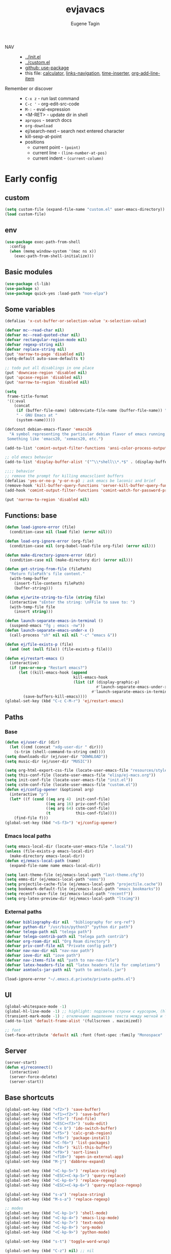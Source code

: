 #+TITLE: evjavacs
#+AUTHOR: Eugene Tagin
#+STARTUP: showall
#+LATEX_HEADER: \usepackage[english,russian]{babel}

- NAV ::
  - [[../init.el]]
  - [[../custom.el]]
  - [[https://github.com/jwiegley/use-package][github: use-package]]
  - this file: [[calculator]], [[links-navigation]], [[time-inserter]], [[org-add-line-item]]
- Remember or discover ::
  - =C-x z=   - run last command
  - =C-c '=   - org-edit-src-code
  - =M-:=     - eval-expression
  - <M-RET>   - update dir in shell
  - =apropos= - search docs
  - =org-download=
  - ej/search-next -- search next entered character
  - kill-sexp-at-point
  - positions
    - current point  - =(point)=
    - current line   - =(line-number-at-pos)=
    - current indent - =(current-column)=
* Early config
** custom
#+begin_src emacs-lisp
(setq custom-file (expand-file-name "custom.el" user-emacs-directory))
(load custom-file)
#+end_src
** env
#+begin_src emacs-lisp
(use-package exec-path-from-shell
  :config
  (when (memq window-system '(mac ns x))
    (exec-path-from-shell-initialize)))
#+end_src
** Basic modules
#+begin_src emacs-lisp
(use-package cl-lib)
(use-package s)
(use-package quick-yes :load-path "non-elpa")
#+end_src
** Some variables
#+begin_src emacs-lisp
(defalias 'x-cut-buffer-or-selection-value 'x-selection-value)

(defvar mc--read-char nil)
(defvar mc--read-quoted-char nil)
(defvar rectangular-region-mode nil)
(defvar regexp-string nil)
(defvar replace-string nil)
(put 'narrow-to-page 'disabled nil)
(setq-default auto-save-defaults t)

;; todo put all disablings in one place
(put 'downcase-region 'disabled nil)
(put 'upcase-region 'disabled nil)
(put 'narrow-to-region 'disabled nil)

(setq 
 frame-title-format 
 '((:eval 
    (concat 
     (if (buffer-file-name) (abbreviate-file-name (buffer-file-name)) "%b")
     " - GNU Emacs at "
     (system-name)))))

(defconst debian-emacs-flavor 'emacs26
  "A symbol representing the particular debian flavor of emacs running.
 Something like 'emacs20, 'xemacs20, etc.")

(add-to-list 'comint-output-filter-functions 'ansi-color-process-output)

;; old emacs behavior
(add-to-list 'display-buffer-alist '("^\\*shell\\*.*$" . (display-buffer-same-window)))

;;;; behavior
;; remove the prompt for killing emacsclient buffers
(defalias 'yes-or-no-p 'y-or-n-p) ; ask emacs be laconic and brief
(remove-hook 'kill-buffer-query-functions 'server-kill-buffer-query-function)
(add-hook 'comint-output-filter-functions 'comint-watch-for-password-prompt)

(put 'narrow-to-region 'disabled nil)
#+end_src
** Functions: base
#+begin_src emacs-lisp
(defun load-ignore-error (file)
  (condition-case nil (load file) (error nil)))

(defun load-org-ignore-error (org-file)
  (condition-case nil (org-babel-load-file org-file) (error nil)))

(defun make-directory-ignore-error (dir)
  (condition-case nil (make-directory dir) (error nil)))

(defun get-string-from-file (filePath)
  "Return filePath's file content."
  (with-temp-buffer
    (insert-file-contents filePath)
    (buffer-string)))

(defun ej/write-string-to-file (string file)
  (interactive "sEnter the string: \nFFile to save to: ")
  (with-temp-file file
    (insert string)))

(defun launch-separate-emacs-in-terminal ()
  (suspend-emacs "fg ; emacs -nw"))
(defun launch-separate-emacs-under-x ()
  (call-process "sh" nil nil nil "-c" "emacs &"))

(defun ej/file-exists-p (file)
  (and (not (null file)) (file-exists-p file)))

(defun ej/restart-emacs ()
  (interactive)
  (if (yes-or-no-p "Restart emacs?")
      (let ((kill-emacs-hook (append 
                              kill-emacs-hook 
                              (list (if (display-graphic-p)
                                        #'launch-separate-emacs-under-x
                                      #'launch-separate-emacs-in-terminal)))))
        (save-buffers-kill-emacs))))
(global-set-key (kbd "C-c C-M-r") 'ej/restart-emacs)
#+end_src
** Paths
*** Base
#+begin_src emacs-lisp
(defun ej/user-dir (dir)
  (let ((cmd (concat "xdg-user-dir " dir)))
    (s-trim (shell-command-to-string cmd))))
(setq downloads-dir (ej/user-dir "DOWNLOAD"))
(setq music-dir (ej/user-dir "MUSIC"))

(setq org-html-export-css-file (locate-user-emacs-file "resources/style.css"))
(setq this-conf-file (locate-user-emacs-file "elisp/ej-macs.org"))
(setq init-conf-file (locate-user-emacs-file "init.el"))
(setq cstm-conf-file (locate-user-emacs-file "custom.el"))
(defun ej/config-opener (&optional arg)
  (interactive "p")
  (let* ((f (cond ((eq arg 4)  init-conf-file)
                  ((eq arg 16) priv-conf-file)
                  ((eq arg 64) cstm-conf-file)
                  (t           this-conf-file))))
    (find-file f)))
(global-set-key (kbd "<S-f3>") 'ej/config-opener)
#+end_src
*** Emacs local paths
#+begin_src emacs-lisp
(setq emacs-local-dir (locate-user-emacs-file ".local"))
(unless (file-exists-p emacs-local-dir)
  (make-directory emacs-local-dir))
(defun ej/emacs-local-path (name) 
  (expand-file-name name emacs-local-dir))

(setq last-theme-file (ej/emacs-local-path "last-theme.cfg"))
(setq emms-dir (ej/emacs-local-path "emms"))
(setq projectile-cache-file (ej/emacs-local-path "projectile.cache"))
(setq bookmark-default-file (ej/emacs-local-path "emacs_bookmarks"))
(setq recentf-save-file (ej/emacs-local-path "recentf"))
(setq org-latex-preview-dir (ej/emacs-local-path "ltximg"))
#+end_src
*** External paths
#+begin_src emacs-lisp
(defvar bibliography-dir nil  "bibliography for org-ref")
(defvar python-dir "/usr/bin/python3" "python dir path")
(defvar telega-path nil "telega path")
(defvar telega-contrib-path nil "telega path contrib")
(defvar org-roam-dir nil "Org Roam directory")
(defvar priv-conf-file nil "Private config path")
(defvar nav-nav-dir nil "nav-nav path")
(defvar iove-dir nil "iove path")
(defvar nav-items-file nil "path to nav-nav-file")
(defvar latex-headers-file nil "latex headers file for completions")
(defvar asmtools-jar-path nil "path to amstools.jar")

(load-ignore-error "~/.emacs.d.private/private-paths.el")
#+end_src
** UI
#+begin_src emacs-lisp
(global-whitespace-mode -1)
(global-hl-line-mode -1) ;; highlight: подсветка строки с курсором, (hl-line-mode 1)
(transient-mark-mode -1) ; отключение выделение текста между меткой и точкой
(add-to-list 'default-frame-alist '(fullscreen . maximized))

;; font
(set-face-attribute 'default nil :font (font-spec :family "Monospace" :size 25))
#+end_src
** Server
#+begin_src emacs-lisp
(server-start)
(defun ej/reconnect()
  (interactive)
  (server-force-delete)
  (server-start))
#+end_src
** Base shortcuts
#+begin_src emacs-lisp
(global-set-key (kbd "<f2>") 'save-buffer)
(global-set-key (kbd "<f1><f2>") 'save-buffer)
(global-set-key (kbd "<f3>") 'find-file)
(global-set-key (kbd "<ESC><f3>") 'sudo-edit)
(global-set-key (kbd "C-x b") 'ido-switch-buffer)
(global-set-key (kbd "<f5>") 'calc-grab-region)
(global-set-key (kbd "<f6>") 'package-install)
(global-set-key (kbd "<C-f6>") 'list-packages)
(global-set-key (kbd "<f8>") 'kill-this-buffer)
(global-set-key (kbd "<f9>") 'sort-lines)
(global-set-key (kbd "<f10>") 'open-in-external-app)
(global-set-key (kbd "M-j") 'dabbrev-expand)

(global-set-key (kbd "<C-kp-5>") 'replace-string)
(global-set-key (kbd "<ESC><C-kp-5>") 'query-replace)
(global-set-key (kbd "<C-kp-6>") 'replace-regexp)
(global-set-key (kbd "<ESC><C-kp-6>") 'query-replace-regexp)

(global-set-key (kbd "s-a") 'replace-string)
(global-set-key (kbd "M-s-a") 'replace-regexp)

;; modes
(global-set-key (kbd "<C-kp-1>") 'shell-mode)
(global-set-key (kbd "<C-kp-4>") 'emacs-lisp-mode)
(global-set-key (kbd "<C-kp-7>") 'text-mode)
(global-set-key (kbd "<C-kp-8>") 'org-mode)
(global-set-key (kbd "<C-kp-9>") 'python-mode)

(global-set-key (kbd "s-t") 'toggle-word-wrap)

(global-set-key (kbd "C-z") nil) ;; nil

;; macroses
(global-set-key (kbd "<C-f3>") 'kmacro-start-macro-or-insert-counter)
(global-set-key (kbd "<C-f4>") 'kmacro-end-macro)
(global-set-key (kbd "<C-f5>") 'kmacro-end-and-call-macro)
(global-set-key (kbd "M-n") 'kmacro-start-macro-or-insert-counter)
(global-set-key (kbd "M-o") 'kmacro-end-and-call-macro)

;; other-window
(global-set-key (kbd "<s-tab>") 'other-window)
(global-set-key (kbd "C-x o") 'other-window)
(global-set-key (kbd "<S-s-iso-lefttab>") (lambda () (interactive) (other-window -1)))
;; splits
(global-set-key (kbd "s-q") 'delete-other-windows)
(global-set-key (kbd "s-w") 'split-window-vertically)
(global-set-key (kbd "s-e") 'split-window-horizontally)

;; switch to near buffer
(defun ej/tab-to-previous-buffer ()
  (interactive)
  (switch-to-buffer (other-buffer (current-buffer))))
(global-set-key (kbd "C-`") 'ej/tab-to-previous-buffer)

;; delete matching/non-matching lines
(global-set-key (kbd "C-x m") 'delete-matching-lines)
(global-set-key (kbd "C-x M") 'delete-non-matching-lines)

;; run last command
(global-set-key (kbd "<C-f1>") 'ej/run-last-command)

;; buffers
(global-set-key (kbd "C-x C-b") 'ibuffer)

;; editor options
(global-set-key (kbd "s-k") 'ej/kill-line)
(global-set-key (kbd "s-M-k") 'ej/save-kill-line)
(global-set-key (kbd "C-s-k") 'ej/save-kill-line2)
(global-set-key (kbd "s-u") 'ej/duplicate-line)
(global-set-key (kbd "s-r") 'ej/kill-rectangle)
(global-set-key (kbd "s-y") 'ej/insert-rectangle)
(global-set-key (kbd "C-x s-r") 'string-insert-rectangle)
(global-set-key (kbd "M-z") 'zap-up-to-char)
(global-set-key (kbd "<ESC> M-%") 'query-replace-regexp)

(global-set-key (kbd "<ESC><f5>") (lambda () (interactive) (revert-buffer t t)))
(global-set-key (kbd "C-x s-g") (lambda () (interactive) (revert-buffer t t)))

(fset 'ej/open-current-directory [f3 ?\C-d])
(global-set-key (kbd "s-i") 'dired-jump)

(global-set-key (kbd "C-c s-a") 'ej/copy-all)

(fset 'ej/remove-previous-command
   [?\C-b ?\C-a ?\C-  ?\C-c ?\C-p ?\C-n ?\C-a ?\C-w ?\C-o ?. ?. ?. ?\C-f ?\C-e])
(global-set-key (kbd "C-c s-d") 'ej/remove-previous-command)

(global-set-key (kbd "s-c") 'ej/calculator-mode)

(global-set-key (kbd "C-S-s-d") 'ej/go-to-dir-reflexia)
(global-set-key (kbd "s-g") 'find-file-at-point)
(global-set-key (kbd "C-s-d") 'shell-command-on-buffer)

(global-set-key (kbd "M-SPC") (lambda () (interactive)))
(global-set-key (kbd "C-h C-f") 'find-function)
(global-set-key (kbd "C-s-f") 'ej/copy-fname-to-clipboard)
(global-set-key (kbd "C-x s-i") 'indent-relative)
(global-set-key (kbd "C-x s-w") 'ido-switch-buffer)
#+end_src
** Locations
#+begin_src emacs-lisp
(defun ej/open-edownloads (&optional file-idx)
  (interactive "p")
  (find-file downloads-dir)
  (ej/select-nth-file file-idx))

(global-set-key (kbd "C-S-e") 'ej/open-edownloads)
(global-set-key (kbd "C-S-c e") 'ej/select-nth-file)

(defun ej/key-to-buffer (key buffer-name)
  (global-set-key key `(lambda () (interactive) (switch-to-buffer ,buffer-name))))

(ej/key-to-buffer (kbd "M-s-s") "*scratch*")
(ej/key-to-buffer (kbd "s-`") "*trash-buffer*")
(ej/key-to-buffer (kbd "s-ё") "*trash-buffer*")
#+end_src
** UTF-8 everywhere
#+begin_src emacs-lisp
(set-language-environment "UTF-8")
(set-language-environment-coding-systems 'utf-8)
(set-language-environment-input-method 'utf-8)
(set-language-environment-nonascii-translation 'utf-8)
(set-language-environment-charset 'utf-8)
(set-language-environment-unibyte 'utf-8)
(set-terminal-coding-system 'utf-8)
(set-keyboard-coding-system 'utf-8)
(set-default-coding-systems 'utf-8)
(set-display-table-and-terminal-coding-system 'utf-8)
(prefer-coding-system 'utf-8)
(setq
 default-buffer-file-coding-system 'utf-8
 default-file-name-coding-system 'utf-8
 selection-coding-system 'utf-8
 coding-system-for-read 'utf-8
 coding-system-for-write 'utf-8)
#+end_src
** Package: helm
#+begin_src emacs-lisp
(use-package helm
  :bind (("s-h" . 'helm-command-prefix)
         ("M-x" . 'helm-M-x)
         ("<f3>" . 'helm-find-files)
         ("s-b" . 'helm-mini)
         ("C-x C-r" . 'helm-recentf)
         ("M-y" . 'helm-show-kill-ring)
         ("s-/" . helm-lisp-completion-at-point))
  :config
  (helm-mode 1)
  (global-unset-key (kbd "C-x c"))
  (setq 
   helm-split-window-in-side-p           t ; open helm buffer inside current window, not occupy whole other window
   helm-move-to-line-cycle-in-source     t ; move to end or beginning of source when reaching top or bottom of source.
   helm-ff-search-library-in-sexp        t ; search for library in `require' and `declare-function' sexp.
   helm-scroll-amount                    20 ; scroll 8 lines other window using M-<next>/M-<prior>
   helm-ff-file-name-history-use-recentf t
   helm-echo-input-in-header-line t
   helm-autoresize-min-height 20
   helm-autoresize-max-height 40
   )

   (setq helm-recentf-fuzzy-match t
     helm-locate-fuzzy-match t
     helm-M-x-fuzzy-match t
     helm-buffers-fuzzy-matching t
     helm-semantic-fuzzy-match t
     helm-apropos-fuzzy-match t
     helm-imenu-fuzzy-match t
     helm-lisp-fuzzy-completion t
     helm-completion-in-region-fuzzy-match t)

  (when (executable-find "curl") (setq helm-google-suggest-use-curl-p t))
  (helm-autoresize-mode 1)

  (setq helm-mini-default-sources '(helm-source-buffers-list
                                  helm-source-recentf
                                  helm-source-bookmarks
                                  helm-source-buffer-not-found))
  (use-package helm-projectile :bind ("s-p h" . 'helm-projectile))
  (use-package helm-swoop :defer t :bind ("C-c C-g" . 'helm-swoop))
  (use-package helm-descbinds)
  (use-package helm-ls-git)
  (use-package helm-dash)
  (use-package helm-switch-shell :defer t)
  (use-package helm-system-packages :defer t)
  (use-package helm-org-rifle :defer t)
  (use-package helm-rg :defer t)
  )
(require 'helm)

#+end_src
** quelpa
#+begin_src emacs-lisp
(unless (package-installed-p 'quelpa)
  (with-temp-buffer
    (url-insert-file-contents "https://raw.githubusercontent.com/quelpa/quelpa/master/quelpa.el")
    (eval-buffer)
    (quelpa-self-upgrade)))
(quelpa
 '(quelpa-use-package
   :fetcher git
   :url "https://github.com/quelpa/quelpa-use-package.git"))
(require 'quelpa-use-package)
#+end_src
** hydra                                :hydra:
#+begin_src emacs-lisp
(use-package hydra)
(use-package pretty-hydra)
#+end_src
* Config
** shell
*** basic config
#+begin_src emacs-lisp
;; pager for stdout
(use-package shell
  :config
  (setenv "PAGER" "cat")
  (setq system-uses-terminfo nil)
  (add-hook 'shell-mode-hook 'ansi-color-for-comint-mode-on)
  (setq ansi-color-names-vector
        ["black" "tomato" "PaleGreen2" "gold1"
         "DeepSkyBlue1" "MediumOrchid1" "cyan" "white"]))

#+end_src
*** shortcuts
#+begin_src emacs-lisp
(setq ej/shell-cnt 6)
(defun ej/shell-1-or-else (&optional new-shell) 
  (interactive "P")
  (if (null new-shell) (shell "*shell*<1>")
    (let ((new-shell-buffer-name (format "*shell*<%d>" ej/shell-cnt)))
      (setq ej/shell-cnt (1+ ej/shell-cnt))
      (shell new-shell-buffer-name))))
(global-set-key (kbd "s-n") 'ej/shell-1-or-else)

(global-set-key (kbd "s-m") (lambda () (interactive) (shell "*shell*<2>")))
(global-set-key (kbd "s-,") (lambda () (interactive) (shell "*shell*<3>")))
;; (global-set-key (kbd "s-.") (lambda () (interactive) (shell "*shell*<4>")))
;; (global-set-key (kbd "s-/") (lambda () (interactive) (shell "*shell*<5>")))

(defun rename-shell (new-shell-name)
  (interactive "senter new shell name: ")
  (rename-buffer (format "*shell*<%s>" new-shell-name)))
(global-set-key (kbd "C-c s-r") 'rename-shell)

(global-set-key (kbd "C-x s-l") '(lambda () (interactive) (insert "alias l=\"ls -al\"") (comint-send-input)))
#+end_src
*** advice: disable asking
https://stackoverflow.com/questions/2706527/make-emacs-stop-asking-active-processes-exist-kill-them-and-exit-anyway
#+begin_src emacs-lisp
(defadvice save-buffers-kill-emacs (around no-query-kill-emacs activate)
  "Prevent annoying \"Active processes exist\" query when you quit Emacs."
  (cl-letf (((symbol-function #'process-list) (lambda ())))
    ad-do-it))
#+end_src
*** shell completion                    :DISABLED:
Currently disabled due to inability to complete file-names
#+begin_src emacs-lisp :tangle no
(use-package pcmpl-args
 :bind (:map shell-mode-map ("<tab>" . pcomplete)))
#+end_src

Can't complete name if there are only one variant
#+begin_src emacs-lisp :tangle no
(use-package helm-fish-completion
  :bind (:map shell-mode-map ("<tab>" . helm-fish-completion)))
#+end_src
** dired
#+begin_src emacs-lisp
(setq dired-recursive-copies (quote always))
(setq dired-dwim-target t) 
; call split-window-vertically, then go to another dired dir. Now, when you press C to copy, the other dir in the split pane will be default destination. Same for R (rename; move).
(require 'dired-x)
(put 'dired-find-alternate-file 'disabled nil)
(require 'ls-lisp)
(setq ls-lisp-use-insert-directory-program nil)
(setq dired-listing-switches "-aD")

(defun open-in-external-app ()
  "Open the current file or dired marked files in external app.
Works in Microsoft Windows, Mac OS X, Linux."
  (interactive)
  (let ( doIt
         (myFileList
          (cond
           ((string-equal major-mode "dired-mode") (dired-get-marked-files))
           (t (list (buffer-file-name))))))

    (setq doIt (if (<= (length myFileList) 5)
                   t
                 (y-or-n-p "Open more than 5 files?")))
    (when doIt
      (cond
       ((string-equal system-type "windows-nt")
        (--map (w32-shell-execute "open" (s-replace "/" "\\" it t t)) myFileList))
       ((string-equal system-type "darwin")
        (--map (let ((process-connection-type nil)) (start-process "" nil "open" it))  myFileList))
       ((string-equal system-type "gnu/linux")
        (--map (let ((process-connection-type nil)) (start-process "" nil "xdg-open" it)) myFileList))))))

(defun ej/hook-dired-dd-loader ()
  (load "dired-x")
  (when window-system
    (require 'dired-dd)
    (require 'dired-dd-mew)
    (require 'dired-dd-insert-fname)
    (require 'dired-dd-insert-file)))

(add-hook 'dired-load-hook 'ej/hook-dired-dd-loader)

(defun ej/hook-remote-switches ()
  (when (file-remote-p default-directory)
    (setq dired-actual-switches "-al")))

(add-hook 'dired-before-readin-hook 'ej/hook-remote-switches)

; (setq dired-omit-files "\\`[.]?#\\|\\`[.][.]?\\'")
(setq dired-omit-files (concat dired-omit-files "\\|\\.i$"))

(use-package async
  :config
  (dired-async-mode 0))
(defadvice load-theme (after run-after-load-theme-hook activate)
  ;; load-theme for some weird reason changes dired-async-mode
  (setq dired-async-mode nil))
;; (debug-on-variable-change 'dired-async-mode)

;; tramp
(setq tramp-default-method "ssh")
#+end_src
** diff-hl-mode
#+begin_src emacs-lisp
(use-package diff-hl
  :config
  (add-hook 'org-mode-hook 'diff-hl-mode)
  (add-hook 'prog-mode-hook 'diff-hl-mode))
#+end_src
** files hooks and defadvices
*** big files
#+begin_src emacs-lisp
(defun ej/find-file-check-make-large-file-read-only-hook ()
  "If a file is over a given size, make the buffer read only."
  (cl-flet ((pdfp () (s-suffix-p ".pdf" (buffer-file-name))))
    (when (and (> (buffer-size) (* 10 1024 1024)) (not (pdfp)))
      (setq buffer-read-only t)
      (buffer-disable-undo)
      (fundamental-mode)
      )))
(add-hook 'find-file-hook 'ej/find-file-check-make-large-file-read-only-hook)
#+end_src
*** forbid opening djvu files
Emacs usually freezes when I try to open a djvu-file.

#+begin_src emacs-lisp
(defun ej/dired--find-file--no-djvu (proc ff-function file)
  (if (s-ends-with? ".djvu" file)
      (message "Don't open djvu-files from dired")
    (funcall proc ff-function file)))

(advice-add 'dired--find-file :around #'ej/dired--find-file--no-djvu)
#+end_src
** themes
#+begin_src emacs-lisp
;; https://emacs.stackexchange.com/questions/24088/make-a-function-to-toggle-themes
(defvar *ej/theme-dark* 'tron-legacy)
(defvar *ej/theme-light* 'leuven)
(defvar *ej/current-theme* nil)
(defvar *ej/theme-location* last-theme-file)

(defun ej/set-dark-theme ()
  (interactive)
  (message "setting dark theme...")
	(use-package tron-legacy-theme
    :custom
    (tron-legacy-theme-softer-bg t)
		:config
		(load-theme 'tron-legacy t)
    (set-face-attribute 'helm-selection nil
                        :background "#3d5666" :foreground "white"))
  )
(defun ej/set-light-theme ()
  (interactive)
  (message "setting light theme...")
  (load-theme 'leuven t))
;; disable other themes before loading new one
(defadvice load-theme (before theme-dont-propagate activate)
  "Disable theme before loading new one."
  (mapc #'disable-theme custom-enabled-themes))

(defun ej/set-theme (theme)
  (if (eq theme *ej/theme-dark*)
      (ej/set-dark-theme)
    (ej/set-light-theme))
  (setq *ej/current-theme* theme)
  (ej/write-string-to-file (format "%s" theme) *ej/theme-location*)
  (ej/sync-cache-dir)
)
(defun ej/swap-cache-dir ()
  " returns 'dark or 'light  "
  (let* ((imgs-dir (ej/emacs-local-path "ltximg"))
         (dark-dir (ej/emacs-local-path "ltximg_dark"))
         (light-dir (ej/emacs-local-path "ltximg_light"))
         (is-dark (file-exists-p light-dir))
         (is-light (file-exists-p dark-dir)))
    (if (or is-dark is-light)
        (if is-dark
            (progn
              (rename-file imgs-dir dark-dir)
              (rename-file light-dir imgs-dir)
              'light)
          (progn
            (rename-file imgs-dir light-dir)
            (rename-file dark-dir imgs-dir)
            'dark))
      (progn
        (make-directory-ignore-error light-dir)
        (make-directory-ignore-error imgs-dir)
        'dark))))

(defun ej/sync-cache-dir ()
  (cl-flet ((sync-once ()
                       (eq (equal (ej/swap-cache-dir) 'dark)
                           (eq *ej/current-theme* *ej/theme-dark*))))
    (cl-loop until (sync-once))))
(defun ej/toggle-theme ()
  (interactive)
  (let ((theme (if (eq *ej/current-theme* *ej/theme-dark*) 
                   ,*ej/theme-light*
                 ,*ej/theme-dark*)))
    (ej/set-theme theme)))
;; (ej/toggle-theme)
(defun load-theme-on-start ()
	(let ((theme (if (not (file-exists-p *ej/theme-location*))
									 ,*ej/theme-dark*
								 (read (get-string-from-file *ej/theme-location*)))))
		(ej/set-theme theme)))
(load-theme-on-start)
#+end_src
** nav-nav
Loads =nav-nav= from directory with =nav-nav= if exists and via quelpa otherwise.
#+begin_src emacs-lisp
(defun ej/configure-nav-nav ()
  (setq nav-nav-is-switch-layout t)
  (setq nav-nav-file nav-items-file)
  (global-set-key (kbd "s-s") 'nav-nav))
;; todo is it possible choose load-path or quelpa inside use-package?
;; todo is it possible choose load-path or quelpa inside use-package?
(if (ej/file-exists-p nav-nav-dir)
    (use-package nav-nav
      :after (hydra)
      :load-path nav-nav-dir
      :config (ej/configure-nav-nav))
  (use-package nav-nav
      :after (hydra)
      :quelpa (nav-nav :fetcher github :repo "evjava/nav-nav")
      :config (ej/configure-nav-nav)))
#+end_src
* Develop
** common
#+begin_src emacs-lisp
(setq-default c-basic-offset 2 c-default-style "linux")
(setq-default tab-width 2 indent-tabs-mode nil)
;;; turn on syntax highlighting
(global-font-lock-mode 1)

(setq inferior-lisp-program "/usr/bin/clisp")

;; for bash
(add-to-list 'auto-mode-alist '("\.bash_aliases$" . shell-script-mode))
(add-to-list 'auto-mode-alist '("\.bash_path$" . shell-script-mode))

(add-to-list 'auto-mode-alist '("\.m$" . octave-mode))
(add-to-list 'auto-mode-alist '("\.g4$" . antlr-mode))

;; for dabbrev-expand
(setq dabbrev-abbrev-skip-leading-regexp "'")
#+end_src
** python
#+begin_src emacs-lisp
(setq org-babel-python-command python-dir)
(setq python-shell-interpreter python-dir)

(defun ej/hook-python-vars ()
  (setq indent-tabs-mode nil)
  (setq python-indent 4)
  (setq tab-width 2))

(add-hook 'python-mode-hook 'ej/hook-python-vars)
#+end_src
** groovy
#+begin_src emacs-lisp
;;; use groovy-mode when file ends in .groovy or has #!/bin/groovy at start
(autoload 'groovy-mode "groovy-mode" "Major mode for editing Groovy code." t)
(add-to-list 'auto-mode-alist '("\.groovy$" . groovy-mode))
(add-to-list 'auto-mode-alist '("\.gant$" . groovy-mode))
(add-to-list 'auto-mode-alist '("\.gradle$" . groovy-mode))
(add-to-list 'interpreter-mode-alist '("groovy" . groovy-mode))

;;; make Groovy mode electric by default.
(defun ej/hook-groovy ()
  (require 'groovy-electric)
  (groovy-electric-mode))
(add-hook 'groovy-mode-hook 'ej/hook-groovy)
#+end_src
** js
#+begin_src emacs-lisp
(autoload 'js2-mode "js2" nil t)
; (require 'nodejs-repl)
(add-to-list 'auto-mode-alist '("\\.json$" . js-mode))
(add-hook 'js2-mode-hook 'ac-js2-mode)
(setq js2-highlight-level 3)
(setq js-indent-level 2)
#+end_src
** C++                                  :cpp:
#+begin_src emacs-lisp
(defun ej/c-mode-common-hook ()
 " https://stackoverflow.com/questions/663588/emacs-c-mode-incorrect-indentation " 
 ;; my customizations for all of c-mode, c++-mode, objc-mode, java-mode
 (c-set-offset 'substatement-open 0)
 ;; other customizations can go here

 (setq c++-tab-always-indent t)
 (setq c-basic-offset 4)                  ;; Default is 2
 (setq c-indent-level 4)                  ;; Default is 2

 (setq tab-stop-list '(4 8 12 16 20 24 28 32 36 40 44 48 52 56 60))
 (setq tab-width 4)
 (setq indent-tabs-mode t)  ; use spaces only if nil
 (local-set-key (kbd "C-s-i") #'ej/hydra-cpp/body)
 )
#+end_src
** C++: hydra                           :cpp:hydra:
#+begin_src emacs-lisp
(add-hook 'c-mode-common-hook 'ej/c-mode-common-hook)

(defun ej/insert-dbg ()
  (interactive)
  (insert "std::cout << \"DBG: ")
  (save-excursion
    (insert "\" << std::endl;")))

(defun ej/toggle-comment-and-next-line ()
  (interactive)
  (back-to-indentation)
  (if (looking-at "// ")
      (delete-char 3)
    (insert "// "))
  (next-line 1))

(defhydra ej/hydra-cpp (:foreign-keys warn :columns 1 :exit t)
  " C++ helpers "
  ("i" ej/insert-dbg "insert debug")
  ("g" dumb-jump-go "jump-go")
  ("b" dumb-jump-back "jump-back")
  ("/" ej/toggle-comment-and-next-line "//" :exit nil)
  ("d" (search-forward "DBG") "next DBG" :exit nil)
  )
#+end_src
** python hydra
#+begin_src emacs-lisp
(setq 
 ej/python-snippets
 '(
   "from dataclasses import dataclass"
   "raise AttributeError("
   "if __name__ == '__main__':\n\tfire.Fire("
   "import fire"
   ))
      

(defhydra ej/hydra-python (:foreign-keys warn :columns 1 :exit t)
  ("s-l" iove/annotate "annotate" :exit nil)
  ("i" (helm
        :sources  (helm-build-sync-source "Add Python snippet"
                    :candidates ej/python-snippets
                    :action 'insert
                    :fuzzy-match t)
        :buffer "*helm suggestion latex header*")))

(use-package python
  :bind (:map python-mode-map ("s-l" . ej/hydra-python/body)))
#+end_src
** haskell
#+begin_src emacs-lisp
(defun ej/haskell-reload ()
  (interactive)
  (with-current-buffer "*shell*<1>"
    (end-of-buffer)
    (insert ":reload")
    (comint-send-input)))

(defun ej/haskell-find-first-error ()
  (interactive)
  (with-current-buffer "*shell*<1>"
    (search-backward ":reload")
    (search-forward "error:")
    (backward-sexp 3)
    (let* ((line (string-to-number (thing-at-point 'word)))
           (_ (progn (forward-sexp 1) (forward-char 1)))
           (pos (string-to-number (thing-at-point 'word))))
      (cons line pos))))

(defun ej/haskell-jump-first-error ()
  (interactive)
  (let* ((line-pos (ej/haskell-find-first-error)))
    (goto-line (car line-pos))
    (beginning-of-line)
    (forward-char (1- (cdr line-pos)))))
  
(defhydra ej/hydra-haskell (:foreign-keys warn :columns 1 :exit t)
  " Haskell helpers "
  ("h" ej/haskell-reload "reload")
  ("e" ej/haskell-jump-first-error "jump first error")
)

(use-package haskell-mode
  :defer t
  :config
  (add-hook 'haskell-mode-hook 'turn-on-haskell-indentation)
  ;; (remove-hook 'haskell-mode-hook 'ej/haskell-mode-hook)
  (local-set-key (kbd "C-s-h") 'ej/hydra-haskell/body))
#+end_src
** slime                                :clisp:
#+begin_src emacs-lisp
(use-package slime
  :defer t
  :config
  (setq inferior-lisp-program "/usr/bin/sbcl"))
#+end_src
** elisp: hydra                         :elisp:hydra:
#+begin_src emacs-lisp
(defmacro msg (&rest vars)
  " for debug purposes "
  `(progn
     (mapc
      (lambda (v)
        (condition-case nil
            (message "DBG: %s is <%S>" v (eval v))
          (error (message "DBG: %s not exists..." v))))
      (list ,@vars))
     nil))

(defun ej/replace-last-sexp (new-sexp)
  (kill-sexp -1)
  (insert (format "%S" new-sexp)))

(defun ej/eval-replace (mode)
  (interactive "p")
  (let ((value (eval (elisp--preceding-sexp))))
    (if (eq mode 1) (kill-sexp -1))
    (save-excursion
      (insert (format "%S" value)))))

(defun ej/cur-sexp ()
  (interactive)
  (read (thing-at-point 'sexp)))

(defun ej/setq-let ()
  (interactive)
  (save-excursion
    (let* ((sexp-unq (read (thing-at-point 'sexp)))
           (var-unq (car sexp-unq))
           (val-unq (cadr sexp-unq))
           (ev-val-unq (eval val-unq))
           (tp (type-of ev-val-unq))
           (_  (eval `(setq ,var-unq ev-val-unq)))
           (_ (message "%s >> %s :: %s" var-unq ev-val-unq tp))
           (msg-display (format "%s :: %s" ev-val-unq tp))
           )
      (eros--eval-overlay msg-display (point))
      (list var-unq ev-val-unq))))

(defun ej/get-let-value ()
	(interactive)
  (save-excursion
    (let* ((sexp-unq (read (thing-at-point 'sexp)))
           (var-unq (car sexp-unq))
           (val-unq (cadr sexp-unq))
           (ev-val-unq (eval val-unq))
           (tp (type-of ev-val-unq))
           (_  (eval `(setq ,var-unq ev-val-unq)))
           )
      (list var-unq ev-val-unq))))

(defun ej/setq-last-sexp (var-unq)
  (interactive "senter var name: ")
  (save-excursion
    (let* ((sexp-unq (ej/cur-sexp))
           (setq-form `(setq ,(read var-unq) ',sexp-unq)))
      (msg 'setq-form)
      (eval setq-form)
      (message "%s >> %s" var-unq (symbol-value var-unq)))))

(defun ej/setq-killed (var)
  (interactive "senter var name: ")
  (let* ((var-symbol (read var))
         (kill (substring-no-properties (current-kill 0))))
    (eval `(setq ,var-symbol ,kill))
    (message "%s >> %s" var (symbol-value var-symbol))))

(defun ej/message-last-sexp ()
  (interactive)
  (let* ((sexp (ej/cur-sexp)))
    (message "sexp: %s >> %s" sexp (eval sexp))))

(defun ej/copy-sexp-at-point ()
  (interactive)
  (kill-new (thing-at-point 'sexp)))

(defun ej/setq-forward-lets ()
  (interactive)
  (ej/setq-let)
  (condition-case nil 
      (progn
        (forward-sexp)
        (ej/setq-forward-lets))
    (error nil)))

(setq ej/elisp-prettifier nil)
(defun ej/show-val (val)
  (let* ((prettified-val (and ej/elisp-prettifier (funcall ej/elisp-prettifier val))))
    (cond
     (prettified-val prettified-val)
     ((listp val)    (format "[len=%d] %S" (length val) val))
     (t              (format "%S" val)))))

(defvar annotate-color "#5dbb63")
(defun ej/let-annotate-hard ()
	(interactive)
	(save-excursion
	(let* ((l-var-val (ej/get-let-value))
				 (l-var (car l-var-val))
				 (l-val (ej/show-val (cadr l-var-val)))
				 (_ (progn (end-of-line) (forward-char 1)))
				 (poz-a (point))
         (_ (back-to-indentation))
				 ;; (_ (progn (backward-sexp) (next-line 1)))
				 (indent (current-column))
				 (ind-s (s-repeat indent " "))
				 (pref (s-concat (s-repeat (- indent 2) " ") "=>"))
				 (poz-b (point))
				 (ov (make-overlay poz-a poz-b))
				 (_ (condition-case nil (forward-sexp) (error nil)))
				 (_ (overlay-put ov 'face `(:foreground ,annotate-color)))
         (pretty-l-val (if (< (length l-val) 1000) l-val (substring-no-properties l-val 0 1000)))
				 (_ (overlay-put ov 'display (format "%s %S\n%s" pref pretty-l-val ind-s))))
		nil)))

(defun ej/forward-sexp-if-can ()
  (condition-case nil
      (progn
        (forward-sexp 1)
        t)
    (error nil)))

(defun ej/setq-forward-lets-hard ()
  (interactive)
  (set-mark (point))
  (condition-case nil
      ;; todo fix
      (ej/defun-annotate-args)
    (error nil))
  (ej/let-annotate-hard)
  (while (ej/forward-sexp-if-can)
		(ej/let-annotate-hard)
    ))

(defun ej/eval-last-sexp-forward ()
  (interactive)
  (let* ((res (eval (ej/cur-sexp))))
    (forward-sexp)
    (message "Evaluated: %s" res)))

(defun ej/defun-assign ()
  (interactive)
  (let* ((sexp (read (thing-at-point 'sexp)))
         (fun-def (symbol-function (car sexp)))
         (_ (message "fun-def: %s" fun-def))
         (fun-args (cl-remove '&optional (cadr fun-def)))
         (assignments-99 (->> (-zip-fill nil fun-args (cdr sexp))
                           (mapcar #'-cons-to-list)
                           (-flatten-n 1)))
         (expr `(setq ,@assignments-99)))
    (eval expr)
    (message "evaluated: %s" expr)))

(defun ej/defun-and-args ()
  (save-excursion
    (beginning-of-defun)
    (let* ((fun-sexp (sexp-at-point))
           (args (-remove-item '&optional (caddr fun-sexp)))
           (fun-name (cadr fun-sexp))
           (res (cons fun-name args))
           ) res)))

(defun ej/defun-annotate-args ()
  (interactive)
  (save-excursion
    (beginning-of-defun)
    (let* ((fun-sexp (sexp-at-point))
           (args (-remove-item '&optional (caddr fun-sexp)))
           (_ (progn (search-forward " (" nil nil 1) (backward-char)))
           (poz-a (point))
           (_ (forward-sexp))
           (poz-b (point))
           (ov (make-overlay poz-a poz-b))
           (_ (overlay-put ov 'face `(:foreground ,annotate-color)))
           (max-len-arg (number-to-string (-max (--map (length (symbol-name it)) args))))
           (fmt (s-concat "  (%" max-len-arg "s => %s)"))
           (args-vals (--map (format fmt it (ej/show-val (eval it))) args))
           (args-info (s-join "\n" args-vals))
           (_ (overlay-put ov 'display (format "(\n%s\n)" args-info)))
           ) nil)))

(defun ej/remove-overlays ()
  (interactive)
  (remove-overlays))

(defun ej/s-prefix (str drop-last)
  (substring str 0 (- (length str) drop-last)))

; brg-util-test.el
(defun ej/toggle-el-test ()
  (interactive)
  (let* ((bfn buffer-file-name)
         (is-test (s-suffix? "test.el" bfn))
         (bfn-new (if is-test
                      (s-replace "-test.el" ".el" bfn)
                    (s-replace ".el" "-test.el" bfn))))
    (switch-to-buffer bfn-new)))

(defun ej/indent-and-next-line ()
  (interactive)
  (indent-for-tab-command)
  (next-line 1))

(defun ej/indent-until-end-of-sexp ()
  (interactive)
  (back-to-indentation)
  (let* ((_ (forward-sexp 1))
         (sexp-end-line (line-number-at-pos))
         (_ (backward-sexp 1)))
    (while (< (line-number-at-pos) sexp-end-line)
      (ej/indent-and-next-line))
		(indent-for-tab-command)
    (end-of-line)))

(defun ej/comment-and-next-line ()
  (interactive)
  (beginning-of-line 1)
  (insert ";;")
  (next-line 1))

(defun ej/jump-go ()
  (interactive)
  (let* ((sexp (->> (thing-at-point 'sexp) (read))))
    (cond
     ((symbolp sexp) (dumb-jump-go))
     ((consp sexp) (progn
                     (backward-sexp 1)
                     (forward-char 1)
                     (forward-sexp 1)
                     (dumb-jump-go)))
     (t (error "not supported")))))

(defun ej/insert-map-on-first ()
  " debug --map helper "
  (interactive)
  (let* ((sexp (sexp-at-point))
         (_ (when (not (equal (car sexp) '--map))
              (error "only --map forms supported")))
         (form (cadr sexp))
         (list (caddr sexp))
         (res (cl-subst (list 'elt list 0) 'it form))
         )
    (newline 1 t)
    (insert (format ";; %s" res))))

(defun ej/insert-ert-template (defun-name)
  (interactive (let* ((default-candidate (last-killed))
                      (user-input (read-string (format "Enter defun name: (default: [%s]) " default-candidate)))
                      (res (if (= 0 (length user-input)) default-candidate user-input))
                      ) (list res)))
  (message "(ej/insert-ert-template %s)" defun-name)
	(insert (format "(ert-deftest test-%s ()\n" defun-name))
	(insert "  (should (equal (" defun-name))

(defun ej/insert-message-defun-call ()
  (interactive)
  (let* ((f-name-args (ej/defun-and-args))
         (f-name (car f-name-args))
         (f-args (cdr f-name-args))
         (pretty-args (s-join " " (--map (format "%S" it) f-args)))
         (pretty-args-fmt (s-join " " (-repeat (length f-args) "%s")))
         (res (format "(message \"(%s %s)\" %s)" f-name pretty-args-fmt pretty-args))
         (_ (insert res))
         ) t))

(defun ej/rerun-setq-let-in-defun ()
  (interactive)
  (save-excursion
    (save-excursion
      (ej/remove-overlays)
      (beginning-of-defun)
      (search-forward "let*")
      (end-of-line)
      (ej/setq-forward-lets-hard))
    (ej/setq-forward-lets-hard)))

;; :title "Emacs Lisp interactive stuff"
(pretty-hydra-define ej/elisp-interactive (:foreign-keys warn :exit t :quit-key "q")
	("Annotations"
	 (("l" ej/setq-let "setq last let")
		("L" ej/setq-forward-lets "setq last let and forward" :exit t)
		("i" ej/setq-forward-lets-hard "setq lets hard")
		("!" ej/rerun-setq-let-in-defun "rerun setq-let in current defun")
		("a" ej/defun-assign "assign to arguments of defun")
		("n" ej/defun-annotate-args "annotate args")
		)
	 
	 "Code actions"
	 (("g" ej/jump-go "dumb-jump-go wrapper")
		("b" dumb-jump-back "dumb-jump-back")
		(";" ej/comment-and-next-line "comment and next line" :exit nil)
		("TAB" ej/indent-and-next-line "Indent and next line" :exit nil)
		("<C-tab>" ej/indent-until-end-of-sexp "Indent until end of sexp" :exit t)
		("w" ej/copy-sexp-at-point "copy last sexp")
		)
	 
	 "Eval/set"
	 (("e" eros-eval-last-sexp "eval last sexp")
		("E" ej/eval-last-sexp-forward "eval last sexp and forward" :exit nil)
		("r" ej/eval-replace "replace last sexp")
		("s" ej/setq-last-sexp "setq last sexp")
		("k" ej/setq-killed "setq killed"))

	 "Templates"
	 (("<f2>" ej/insert-map-on-first "insert map on first")
		("<f3>" ej/insert-message-defun-call "insert message defun call")
		("<f9>" ej/insert-ert-template "insert ert template"))
	 
	 "Etc"
	 (("o" eval-buffer "eval-buffer")
		("p" (ert t) "ert")
		("<f5>" trace-function "trace-function")
		("<ESC>" nil "exit")
		("d" ej/remove-overlays "remove overlays")
		("C-n" (next-line) "exit"))
	 )
  )
;;  ("m" ej/message-last-sexp "message last sexp")
;;  ("T" ej/toggle-el-test "toggle .el or -test.el")
(global-set-key (kbd "C-x s-e") 'ej/eval-replace)
(global-set-key (kbd "C-x C-S-e") 'ej/eval-replace)
(defun ej/elisp-hook ()
  (local-set-key (kbd "s-l") 'ej/elisp-interactive/body)
  (local-set-key (kbd "M-s-t") 'transpose-sexps))
(add-hook 'emacs-lisp-mode-hook 'ej/elisp-hook)
#+end_src
** treepy                               :elisp:
Clojure Zippers for Emacs Lisp
https://github.com/volrath/treepy.el
#+begin_src emacs-lisp
(use-package treepy 
  :defer t)
#+end_src
** eros                                 :elisp:
#+begin_src emacs-lisp
(use-package eros
  :defer t
  :config
  (eros-mode 1))
#+end_src
** java: amstools
#+begin_src emacs-lisp
(defvar tmp-java-dir "/tmp/java")

(defun ej/files-with-suf (dir suf)
  (let* ((names (directory-files dir))
         (f-names (--filter (string-suffix-p suf it) names)))
    (--map (expand-file-name it dir) f-names)))
         
(defun ej/next-temp-java-file ()
  (when (not (file-exists-p tmp-java-dir))
    (make-directory tmp-java-dir))
  (let* ((files (directory-files tmp-java-dir))
         (j-files (ej/files-with-ext tmp-java-dir ".java"))
         (new-j-name (format "%02d.java" (length j-files))))
    (expand-file-name new-j-name tmp-java-dir)))

(defun ej/src-code-with-asmtools ()
  (interactive)
  (let* ((_ (org-edit-src-code))
         (code (ej/copy-buffer))
         (_ (org-edit-src-abort))
         (j-fname (ej/next-temp-java-file))
         (c-files-old (ej/files-with-ext tmp-java-dir ".class"))
         (_ (mapcar #'delete-file-quite c-files-old))
         (_ (ej/write-string-to-file code j-fname))
         (mode (completing-read "Choose mode" '("jdis" "jdec")))
         (_ (shell-command-to-string (format "javac %s" j-fname)))
         (c-files-upd (ej/files-with-ext tmp-java-dir ".class"))
         (c-selected (if (= (length c-files-upd) 1)
                         (car c-files-upd)
                       (completing-read "Choose class" c-files-upd)))
         (asm-cmd (format "java -jar %s %s %s" asmtools-jar-path mode c-selected))
         (res (shell-command-to-string asm-cmd)))
    (message "b-name: %s" (buffer-name))
    (if (one-window-p) (split-window-right))
    (other-window 1)
    (switch-to-buffer "*asm-buffer*")
    (message "b-name: %s" (buffer-name))
    (erase-buffer)
    (insert res)
    (other-window 1)
    (message "Done!")))
#+end_src
** coq
#+begin_src emacs-lisp
(use-package proof-general
  :defer t
	:custom
	(proof-splash-enable nil))
#+end_src
* Modules
<<modules>>
** reverse-im
#+begin_src emacs-lisp
(defun reverse-im-translate-region-2 (start end)
  " wrapper for reverse-im-translate-region "
  (interactive "r")
  (reverse-im-translate-region start end t))

(use-package reverse-im
 :ensure t
 :bind
 ("<f12>" . #'reverse-im-translate-region-2)
 :config
 (reverse-im-activate "russian-computer"))
#+end_src
** dashboard
#+begin_src emacs-lisp :tangle no
(use-package dashboard
  :config
  (dashboard-setup-startup-hook))

(setq
 dashboard-banner-logo-title "Welcome to Emacs Dashboard!"
 dashboard-center-content t
 dashboard-show-shortcuts nil
 dashboard-items '((recents  . 5)
                   (bookmarks . 5)
                   ; (projects . 5)
                   (agenda . 20)
                   (registers . 5))
 initial-buffer-choice (lambda () (get-buffer "*dashboard*")))
#+end_src
** desktop
#+begin_src emacs-lisp
(use-package desktop
  :config
  (desktop-save-mode 1)
  (setq desktop-path (list emacs-local-dir))
  (setq desktop-save t)
  (setq desktop-save-mode t)
  (setq desktop-load-locked-desktop t)
  :hook
  (after-init . desktop-read)
  (after-init . desktop-save-mode)
)
#+end_src
** session
e.g. for saving commands history
#+begin_src emacs-lisp
(use-package session
  :config
  (add-hook 'after-init-hook 'session-initialize)
  (session-initialize)
  (savehist-mode 1))
#+end_src
** doom-modeline
#+begin_src emacs-lisp
(use-package doom-modeline
  :ensure t
  :init 
  (setq doom-modeline-height 4)
  (doom-modeline-mode 1)
)
(use-package nerd-icons
  :if (display-graphic-p))
; (doom-modeline-mode -1)
#+end_src

Need to run
- M-x nerd-icons-install-fonts
** multiple-cursors
#+begin_src emacs-lisp
(use-package multiple-cursors
  :defer t
  :bind
  ; multiple-cursors
  ("C-S-c C-S-c" . 'mc/edit-lines)
  ("C-S-c C-S-a" . 'mc/vertical-align-with-space)
  ("C->" . 'mc/mark-next-like-this)
  ("C-<" . 'mc/mark-previous-like-this)
  ("C-c C-<" . 'mc/mark-all-like-this)
  )
#+end_src
** visual-regexp
#+begin_src emacs-lisp
(use-package visual-regexp
  :bind
  ("C-c r" . 'vr/replace)
  ("C-c q" . 'vr/query-replace)
  ("C-c m" . 'vr/mc-mark))
#+end_src
** projectile
#+begin_src emacs-lisp
(use-package projectile
  :ensure t
  :pin melpa-stable
  :bind (:map projectile-mode-map
              ("s-p" . 'projectile-command-map)
              ("s-з" . 'projectile-command-map)
              ("C-c p" . 'projectile-command-map))
  :config
  (projectile-mode +1))
#+end_src
** dired-subtree
#+begin_src emacs-lisp
(use-package dired-subtree
  :bind (:map dired-mode-map ("i" . 'dired-subtree-toggle)))
#+end_src
** yafolding
#+begin_src emacs-lisp
(use-package yafolding
  :defer t
  :bind
  ("<C-S-return>" . nil)
  ("<C-M-return>" . nil)
  ("<C-return>" . nil)
  ("C-c <C-M-return>" . 'yafolding-toggle-all)
  ("C-c <C-S-return>" . 'yafolding-hide-parent-element)

  ("C-c <C-return>" . 'yafolding-toggle-element)
  )
#+end_src
** recentf
#+begin_src emacs-lisp
(use-package recentf
  :init
  (recentf-mode 1)
  (setq recentf-max-menu-items 400)
  (setq recentf-max-saved-items 400)
)
#+end_src
** which-key
#+begin_src emacs-lisp
(use-package which-key
  :config
  (setq which-key-show-early-on-C-h t)
  (setq which-key-idle-delay 0.5)
  (setq which-key-idle-secondary-delay 0.05)
  (which-key-mode))
#+end_src
** helpful
#+begin_src emacs-lisp
(use-package helpful
  :bind (("C-h f"   . #'helpful-callable)
         ("C-h v"   . #'helpful-variable)
         ("C-h k"   . #'helpful-key)
         ("C-c C-d" . #'helpful-at-point)
         ("C-h F"   . #'helpful-function)
         ("C-h C"   . #'helpful-command) ;; describe-coding-system >> interactive-functions 
         ))
#+end_src
** kotlin-mode
#+begin_src emacs-lisp
(use-package kotlin-mode
  :defer t
  :config
  (add-to-list 'auto-mode-alist '("\.kt$" . kotlin-mode))
  )
#+end_src
** google-translate
#+begin_src emacs-lisp
(use-package google-translate
  :bind (("s-f" . ej/translate-yank))
  :config
  (require 'google-translate-default-ui)
  (setq google-translate-backend-method 'curl)
  (defun google-translate--get-b-d1 ()
    " fix from https://github.com/atykhonov/google-translate/issues/52 "
    ;; TKK='427110.1469889687'
    (list 427110 1469889687))
  ;; hotfix from https://github.com/atykhonov/google-translate/issues/98
  (defun google-translate-json-suggestion (jj)
    (let ((info (aref jj 7)))
      (if (and info (> (length info) 0))
          (aref info 1)
        nil)))

  (setq google-translate-default-source-language "en")
  (setq google-translate-default-target-language "ru")
)

(defun ej/translate-yank (start end)
  " Translates region. en>ru if a..z found, else ru>en "
  (interactive "r")
  (let* ((text (buffer-substring-no-properties start end))
         (source (if (s-match "[a-zA-Z]" text) "en" "ru"))
         (target (if (equal "en" source) "ru" "en")))
    (google-translate-translate source target text)
    (other-window 1)))
#+end_src
** emms
#+begin_src emacs-lisp
(defun open-emms-or-play-directory-tree-if-empty (&optional directory)
  (interactive 
   (if emms-playlist-mode-open-playlists nil 
     ;; copy from emms-source-file.el
     (list
      (emms-read-directory-name "Play directory tree: "
                                emms-source-file-default-directory
                                emms-source-file-default-directory
                                t)))))

(use-package emms
  :defer t
  :config
  (setq emms-directory emms-dir
        emms-player-list '(emms-player-vlc emms-player-vlc-playlist emms-player-mpg321 emms-player-ogg123 emms-player-mplayer-playlist emms-player-mplayer)
        emms-playlist-buffer-name "*Music*"
        emms-source-file-default-directory music-dir)
  (require 'emms-setup)
  (emms-all)
  (emms-default-players)
  (require 'emms-info-libtag)
  (setq emms-info-functions '(emms-info-libtag))
  ;; todo maybe add emms-from-youtube after https://www.emacswiki.org/emacs/EMMS#toc14
  ;; todo streams after
  ;; read from here: https://www.gnu.org/software/emms/manual/#User-Variables
  :bind (
         ;; ("<f11>" . 'emms)
         ("S-<f11>" . 'emms-play-directory-tree)
         ("C-<f8>" . 'emms-pause)
         ("C-<f9>" . 'emms-previous)
         ("C-<f10>" . 'emms-next)
         ("C-S-<f9>" . 'emms-seek-backward)
         ("C-S-<f10>" . 'emms-seek-forward)
         ("C-s-e" . 'emms)))

#+end_src
** saveplace
#+begin_src emacs-lisp
;; (ignore-errors 
;;   (use-package saveplace
;;           :custom (ej/emacs-local-path "places")
;;           :config (save-place-mode 1)))
#+end_src
** pdf-tools, org-pdfview
#+begin_src emacs-lisp
(use-package pdf-tools
  :ensure t
  :config
  (setq pdf-info-epdfinfo-program "/usr/local/bin/epdfinfo")
  (add-to-list 'auto-mode-alist '("\\.pdf\\'" . pdf-view-mode))
  (setq-default pdf-view-display-size 'fit-page)

  ;; (use-package saveplace-pdf-view)
  ;; (save-place-mode 1)
  (add-to-list 'debug-ignored-errors "No such page")
  (message "pdf-tools configured")
  :bind
  (:map pdf-view-mode-map ("C-s" . isearch-forward))
  (:map pdf-view-mode-map ("C-s-a" . pdf-annot-add-highlight-markup-annotation))
  (:map pdf-view-mode-map ("C-v" . pdf-view-scroll-up-or-next-page))
  (:map pdf-view-mode-map ("M-v" . pdf-view-scroll-down-or-previous-page))
)
;; loading pdf-tools only on first pdf open
(add-to-list 'auto-mode-alist '("\\.pdf\\'" . pdf-tools-install))
#+end_src
** yaml-mode
#+begin_src emacs-lisp
(defun ej/hook-yaml ()
  (outline-minor-mode)
  (local-set-key (kbd "C-s-c") #'outline-cycle)
  (local-set-key (kbd "C-S-s-c") #'outline-cycle-buffer)
  (setq outline-regexp "^\s*- name: "))

(use-package yaml-mode
  :config
  (add-to-list 'auto-mode-alist '("\\.ya?ml\\'" . yaml-mode))
  (add-hook 'yaml-mode-hook 'ej/hook-yaml))
#+end_src
** telega
#+begin_src emacs-lisp
(use-package telega
  :defer t
  :load-path telega-path
  :commands (telega)
  :bind-keymap ("C-c t" . telega-prefix-map)
  :custom
  (telega-chat-input-markups '("markdown2" nil "markdown1")))

(use-package telega-mnz
  :defer t
  :after telega
  :load-path telega-contrib-path
  :config
  (add-hook 'telega-load-hook 'global-telega-mnz-mode)
  :custom
  (global-telega-mnz-mode t))
#+end_src
** emoji support
#+begin_src emacs-lisp
(use-package emojify
  :defer t
  ;; :hook (after-init . global-emojify-mode)
  :config
  (setq emojify-emojis-dir (ej/emacs-local-path "emojis")) 
  :init
)
(use-package company
  :init
  (company-mode)
)
(setq telega-emoji-company-backend 'telega-company-emoji)

(defun ej/telega-chat-mode-emoji ()
  (set (make-local-variable 'company-backends)
       (append (list telega-emoji-company-backend
                   'telega-company-username
                   'telega-company-hashtag)
             (when (telega-chat-bot-p telega-chatbuf--chat)
               '(telega-company-botcmd))))
  (company-mode 1)
  (emojify-mode 1))

(add-hook 'telega-chat-mode-hook 'ej/telega-chat-mode-emoji)
#+end_src
** nav jumping: avy
#+begin_src emacs-lisp
(use-package avy
  :defer t
  :bind (("C-;" . 'avy-goto-char-timer)))
#+end_src
** winner
#+begin_src emacs-lisp
(use-package winner
  :defer t
  :custom
  (winner-mode t))
#+end_src
** erefactor
#+begin_src emacs-lisp
(use-package erefactor
  :defer t
  :config
  (define-key emacs-lisp-mode-map (kbd "<S-f6>") 'erefactor-rename-symbol-in-buffer)
  ;; :bind (:map emacs-lisp-mode-map ("<S-f6>" . erefactor-rename-symbol-in-buffer)))
  (define-key emacs-lisp-mode-map "\C-c\C-v" erefactor-map))
#+end_src
** dump-mode
Simple goto-definition
#+begin_src emacs-lisp
(use-package dumb-jump)
#+end_src
** keyfreq
#+begin_src emacs-lisp
(use-package keyfreq
  :config
  (keyfreq-mode 1)
  (keyfreq-autosave-mode 1)
  (setq keyfreq-excluded-commands
        '(org-self-insert-command self-insert-command next-line previous-line isearch-printing-char
                                  backward-word forward-word forward-char backward-char other-window
                                  save-buffer move-end-of-line org-delete-backward-char set-mark-command
                                  isearch-forward forward-sexp dired-next-line scroll-up-command org-cycle
                                  dired-previous-line backward-delete-char-untabify move-beginning-of-line
                                  mwheel-scroll ignore))
  )
#+end_src
** hyperbole
#+begin_src emacs-lisp :tangle no
(use-package hyperbole
  :ensure t
  :config
  (unbind-key "M-o" hyperbole-mode-map))
#+end_src
** other deferred packages
#+begin_src emacs-lisp
(use-package trashed :defer t)
(use-package diff-hl :defer t)
#+end_src
** iove
Loads =iove= from directory with =iove= if exists and via quelpa otherwise.
#+begin_src emacs-lisp
(defun ej/configure-iove ()
  )

(if (ej/file-exists-p iove-dir)
    (use-package iove
      :requires python
      :load-path iove-dir
      :config (ej/configure-iove))
  (use-package iove
    :requires python
    :quelpa (iove :fetcher github :repo "evjava/iove")
    :config (ej/configure-iove)))
#+end_src
* Functions
<<utils>>
** calculator
<<calculator>>
Sends expression to R and shows result as message on fly. 
Installing =littler= required (=sudo apt install littler=).

Usage:
- go to new line or type ":"
- press "s-c" to enter calc-mode
- enter your expr
- press
  - "RET"   to insert result and exit calc-mode
  - "C-RET" to replace expr with result and exit calc-mode
  - "s-c"   just exit
#+begin_src emacs-lisp
(make-variable-buffer-local (defvar ej/calc-last "" "last evaluated expression"))
(make-variable-buffer-local (defvar ej/calc-fullp nil "is read from beginning of line"))

(defun string/starts-with (string prefix)
  (and (string-match (rx-to-string `(: bos ,prefix) t) string) t))

(setq SEARCH-START-CHARACTER ":")
(defun ej/calculator ()
  (interactive)
  (let* ((p (point))
         (s (- p (current-column)))
         (almost-expr (buffer-substring-no-properties p s))
         (indexof (cl-search SEARCH-START-CHARACTER almost-expr :start2 0))
         (expr (if (null indexof) almost-expr (substring almost-expr (1+ indexof) (length almost-expr))))
         (balanced-expr (ej/balance expr))
         (bash-expr (format "r -e 'cat(%s)'" balanced-expr))
         (evaluated (shell-command-to-string bash-expr))
         (output evaluated))
    (setq ej/calc-fullp (null indexof))
    (setq ej/calc-last output)
    (message output)))
(defun ej/balance (expr)
  (let* ((open (s-count-matches "(" expr))
         (close (s-count-matches ")" expr))
         (diff (- close open)))
    (if (eq diff 0) expr (concat (make-string (max 0 diff) ?\() expr (make-string (max 0 (- diff)) ?\))))))

(defun exit-calc-remove-expr-insert-evaluated ()
  (interactive)
  (ej/calculator-mode -1) 
  (if ej/calc-fullp (kill-line 0)
    (progn
      (let ((cur (point)))
        (re-search-backward SEARCH-START-CHARACTER nil nil 1)
        (kill-region (point) cur))))
  (insert ej/calc-last))

(defun exit-calc-insert-evaluated ()
  (interactive)
  (ej/calculator-mode -1)
  (save-excursion
    (insert ej/calc-last)))

(define-minor-mode ej/calculator-mode
  "my calculator"
  :keymap (let ((map (make-sparse-keymap)))
    (define-key map (kbd "RET") 'exit-calc-insert-evaluated)
    (define-key map [(control return)] 'exit-calc-remove-expr-insert-evaluated)
    map)
  (if ej/calculator-mode
      (add-hook 'post-command-hook 'ej/calculator)
    (remove-hook 'post-command-hook 'ej/calculator)))

#+end_src
** quick copy
#+begin_src emacs-lisp
(defun ej/copy-shrugman ()
  " do in shell: $ emacsclient --no-wait --eval '(ej/copy-shrugman)' "
  (interactive)
  (kill-new "¯\\_(ツ)_/¯"))

(load "ej-quick-copy")
#+end_src
** quick link navigation/copy
<<links-navigation>>

Simplifies navigation via links in buffer.
#+begin_src emacs-lisp
;; working with links in buffer
(defun ej/link-nav (count link-mover link-callback)
  (dotimes (_ count) (funcall link-mover))
  (set-mark (point))
  (funcall link-callback (thing-at-point-url-at-point)))

(defun ej/link-copier (link)
  (kill-new link)
  (message "Copied link: %s" link))

(defun ej/copy-next-link (cnt) (interactive "p") (ej/link-nav cnt      'org-next-link     'ej/link-copier))
(defun ej/copy-prev-link (cnt) (interactive "p") (ej/link-nav cnt      'org-previous-link 'ej/link-copier))
(defun ej/open-next-link (cnt) (interactive "p") (ej/link-nav (1- cnt) 'org-next-link     'browse-url))

(global-set-key (kbd "<f7>")   'ej/copy-next-link)
(global-set-key (kbd "<S-f7>") 'ej/copy-prev-link)
(global-set-key (kbd "<C-f7>") 'ej/open-next-link)
#+end_src
** line helpers
#+begin_src emacs-lisp
(defun ej/duplicate-line ()
  (interactive)
  (save-excursion
    (let* ((line (thing-at-point 'line)))
      (end-of-line)
      (if (looking-at "\n")
          (forward-line 1)
        (insert "\n"))
      (insert line)))
  (next-line 1))

(defun ej/kill-line (&optional mode)
  "Kill current line saving position from beginning of line."
  (interactive "p")
  (message "mode: %d" mode)
  (ej/kill-line-helper mode nil))

(defun ej/save-kill-line (&optional mode)
  "Save kill current line saving position from beginning of line."
  (interactive "p")
  (ej/kill-line-helper mode t))

(defun ej/save-kill-line2 ()
  "like C-k but save"
  (interactive)
  (save-excursion
    (let* ((cur (point))
           (_ (end-of-line 1)))
       (kill-ring-save cur (point))))
  (message "copied: \"%s\"" (current-kill 0)))

(defun ej/kill-line-helper (mode save-p)
  "Kill current line saving position from beginning of line."
  (interactive)
  (let ((pos (point)))
    (move-beginning-of-line 1)
    (let ((indent (- pos (point))))
      (kill-line mode)
      (if save-p (yank))
      (if (= (point) (point-max))  (previous-line))
      (let ((new_pos (point)))
        (end-of-line)
        (if (> (point) (+ new_pos indent))
            (progn 
              (move-beginning-of-line 1)
              (forward-char indent)))))))
(fset 'ej/kill-rectangle     "\C-xrk")
(fset 'ej/insert-rectangle   "\C-xry")

(defun ej/remove-duplicate-lines()
  (interactive)
  (beginning-of-buffer)
  (replace-regexp "\\([^\n]+\n\\)\\1+" "\\1"))
(global-set-key (kbd "<S-f9>") 'ej/remove-duplicate-lines)
#+end_src
** insert time
<<time-inserter>>
Inserts time in different formats.
#+begin_src emacs-lisp
(setq TIME-FORMATS '(
  (1  . "%H:%M")
  (2  . "%d.%m.%y")
  (3  . "upd: %d.%m.%y-%H:%M:%S. ")
  (4  . "date: %d.%m.%y-%H:%M:%S")
  (5 . "[%Y-%m-%d]")
  (6  . "%d.%m.%y-%H:%M:%S")
  (7 . "%Y-%m-%d")
  (8  . "%H:%M:%S")
  (9  . "[%Y-%m-%d %a %H:%M]")
  (10  . "resolution(%d.%m.%y-%H:%M): ")
  (11 . "%a <Dec> %d %H:%M:%S %Y")
  (16 . "[%Y-%m-%d] %a")
  (17  . "%d.%m.%y-%H:%M")
  ))
(setq TIME-FORMAT-DEFAULT "%H:%M")

(defun ej/insert-time (&optional mode)
  (interactive "p")
  (if (eq mode 0)
      (ej/insert-time-hydra)
    (ej/insert-time-key mode)))

;; todo make also good-looking modes (for typing (ej/insert-time 'full-date))
(defun ej/insert-time-key (&optional mode)
  (let* ((time-entry (assoc mode TIME-FORMATS))
         (time-fmt (if (null time-entry) TIME-FORMAT-DEFAULT (cdr time-entry))))
    (insert (format-time-string time-fmt (current-time)))))

(defun ej/time-to-hydra-time (f)
  (let ((key (car f))
        (time (format-time-string (cdr f))))
    (list (format "\t\t%s" key) `(insert ,time) time)))

(defun ej/insert-time-hydra ()
  (interactive)
  (let* ((num-ch-subs '((10 . "a") (11 . "b") (16 . "s") (17 . "k")))
         (hydra-time-formats (cl-sublis num-ch-subs TIME-FORMATS))
         (sexp (-map #'ej/time-to-hydra-time hydra-time-formats)))
    (call-interactively (eval
                         `(defhydra hydra-insert-time (:exit t :columns 1 :foreign-keys warn)
                            "Hydra insert time"
                            ,@sexp
                            ("\t\tq" nil "quit"))))))

(global-set-key (kbd "s-o") 'ej/insert-time)
#+end_src
** enumerate lines
#+begin_src emacs-lisp
(defvar enumerate-line-num)

(defun enumerate-line (start end fmt)
  (string-rectangle-line start end (format fmt enumerate-line-num) t)
  (incf enumerate-line-num))
  
(defun enumerate-rectangle (start end &optional first-number)
"Replace the region-rectangle with numbers beginning at 1 and incrementing for each line.

You can use the universal argument to change the initial value.
For example, to start counting lines at zero:

C-u 0 M-x enumerate-rectangle"
  (interactive "*r\np")
  (setq enumerate-line-num first-number)
  (let (line0 lineN fmt)
    (save-excursion
      (goto-char start)
      (setq line0 (line-number-at-pos))
      (goto-char end)
      (setq lineN (line-number-at-pos)))
    (setq fmt (concatenate 'string 
                           "%" 
                           (format "%0d" (string-width (format "%0d" (+ enumerate-line-num (- lineN line0)))))
                           ".1d"))))
#+end_src
** emacs lisp functions
#+begin_src emacs-lisp
(defun get-by-key (key list)
  (interactive)
  (cdr (assoc key list)))

(defun empty (s)
  (= 0 (length s)))
#+end_src
** find file helpers
#+begin_src emacs-lisp
(defun ej/find-file-goto-line (name &optional arg-type arg-val)
  (interactive)
  (find-file name)
  (pcase arg-type
   (:pos (goto-char arg-val))
   (:line (goto-line arg-val))
   (:str (search-forward arg-val)))
  (end-of-line))

(defalias 'g 'ej/find-file-goto-line)
(defalias 'ffap 'find-file-at-point)

(defun ej/find-file-goto-line-notes (name &optional arg-type arg-val)
  (interactive)
  (ej/find-file-goto-line name arg-type arg-val)
  (org-cycle 2))
(defalias 'gur 'ej/find-file-goto-line-notes)
#+end_src
** dired stuff
#+begin_src emacs-lisp
(defun ej/dired-get-size ()
  " runs command $ du -sch SOME_FILE "
  (interactive)
  (let ((files (dired-get-marked-files)))
    (with-temp-buffer
      (apply 'call-process "/usr/bin/du" nil t nil "-sch" files)
      (message "Size of all marked files: %s"
               (progn 
                 (re-search-backward "\\(^[0-9.,]+[A-Za-z]+\\).*total$")
                 (match-string 1))))))
(define-key dired-mode-map (kbd "?") 'ej/dired-get-size)

(defun ej/select-nth-file (&optional file-idx)
  (interactive)
  (revert-buffer)
  (let* (
         (idx (if (null file-idx) 0 (1- file-idx)))
         (dir default-directory)
         (files (->> (directory-files-and-attributes dir nil nil t)
                     (--filter (file-regular-p (expand-file-name (car it) dir)))
                     (--sort (not (time-less-p (nth 6 it) (nth 6 other))))))
         (nth-edited (car (nth idx files))))
    (when nth-edited
      (message nth-edited)
      (beginning-of-buffer)
      (search-forward nth-edited))))
#+end_src
** diff-helper
#+begin_src emacs-lisp
(setq tmp-name1 "/tmp/from-emacs-1")
(setq tmp-name2 "/tmp/from-emacs-2")
(setq tmp-name3-diff "/tmp/from-emacs-3.diff")
(setq tmp-name3-wdiff "/tmp/from-emacs-3.wdiff")

(defun ej/diff-helper (command fname-out)
  "19:00 - 19:11"
  (interactive)
  (delete-file-quite tmp-name1)
  (delete-file-quite tmp-name2)
  (save-excursion
    (let ((point-a (point))
          (_ (exchange-point-and-mark))
          (point-b (point)))
      (write-region point-a point-b tmp-name1 t)))
  (write-region (current-kill 0) nil tmp-name2 'append)
  (shell-command (format "%s %s %s > %s" command tmp-name1 tmp-name2 fname-out))
  (g fname-out))

(defun ej/diff ()
  (interactive)
  (ej/diff-helper "diff" tmp-name3-diff))

(defun ej/patch-wdiff (regexp color)
  (beginning-of-buffer)
  (while (re-search-forward regexp nil t)
    (let* ((start (match-beginning 0)))
      (kill-region start (point))
      (insert (propertize (current-kill 0) 'font-lock-face `(:foreground ,color))))))

(defun ej/colorize-wdiff ()
  (interactive)
  (ej/patch-wdiff "\\[-\\(.\\|\n\\)*?-]" "red")
  (ej/patch-wdiff "{\\+\\(.\\|\n\\)*?\\+}" "green"))

(defun ej/wdiff ()
  (interactive)
  (ej/diff-helper "wdiff" tmp-name3-wdiff)
  (ej/colorize-wdiff))
#+end_src
** search buffers
elisp/search-all-buffers
https://coderwall.com/p/aiegfa/search-all-open-emacs-buffers
I know that string is in my Emacs somewhere!
#+begin_src emacs-lisp
(require 'grep)
(defun search-all-buffers (regexp prefix)
  "Searches file-visiting buffers for occurence of REGEXP.  With
prefix > 1 (i.e., if you type C-u \\[search-all-buffers]),
searches all buffers."
  (interactive (list (grep-read-regexp)
                     current-prefix-arg))
  (message "Regexp is %s; prefix is %s" regexp prefix)
  (multi-occur
   (if (member prefix '(4 (4)))
       (buffer-list)
     (remove-if
      (lambda (b) (some (lambda (rx) (string-match rx  (file-name-nondirectory (buffer-file-name b)))) search-all-buffers-ignored-files))
      (remove-if-not 'buffer-file-name (buffer-list))))

   regexp))
(defcustom search-all-buffers-ignored-files (list (rx-to-string '(and bos (or ".bash_history" "TAGS") eos)))
  "Files to ignore when searching buffers via \\[search-all-buffers]."
  :type 'editable-list)
#+end_src
** work with files
#+begin_src emacs-lisp
(defun xah-delete-current-file-make-backup (&optional @no-backup-p)
  "Delete current file, makes a backup~, closes the buffer.
   Backup filename is “‹name›~‹date time stamp›~”. Existing file of the same name is overwritten.
   If the file is not associated with buffer, the backup file name starts with “xx_”.
   When `universal-argument' is called first, don't create backup.
   URL `http://ergoemacs.org/emacs/elisp_delete-current-file.html'
   Version 2016-07-20"
  (interactive "P")
  (let* (
         ($fname (buffer-file-name))
         ($buffer-is-file-p $fname)
         ($backup-suffix (concat "~" (format-time-string "%Y%m%dT%H%M%S") "~")))
    (if $buffer-is-file-p
        (progn
          (save-buffer $fname)
          (when (not @no-backup-p)
            (copy-file
             $fname
             (concat $fname $backup-suffix)
             t))
          (delete-file $fname)
          (message "Deleted. Backup created at 「%s」." (concat $fname $backup-suffix)))
      (when (not @no-backup-p)
        (widen)
        (write-region (point-min) (point-max) (concat "xx" $backup-suffix))
        (message "Backup created at 「%s」." (concat "xx" $backup-suffix))))
    (kill-buffer (current-buffer))))

(defun delete-file-quite (file)
  (if (file-exists-p file) (delete-file file)))
#+end_src
** filename to clipboard
#+begin_src emacs-lisp
(defun ej/copy-fname-to-clipboard ()
  "Copy the current buffer file name to the clipboard."
  (interactive)
  (let ((filename (if (equal major-mode 'dired-mode)
                      default-directory
                    (buffer-file-name))))
    (when filename
      (kill-new filename)
      (message "Copied buffer file name '%s' to the clipboard." filename))))

(defun ej/copy-buffer-file-name (&optional mode)
  " improvement: C-u fname should copy file at point in dired
    time: 21.02.19:[19:07..19:16]
    resolution: wontfix. Found that <C-0 w> in dired-mode copy absolute path
    time: 06.03.19:[14:42..14:49]: C-0 fname -> copy short file name
  "
  (interactive "p")
  (let* ((file-name (buffer-file-name))
         (prepared-file-name 
          (if (eq mode 0)
              (car (last (split-string file-name "/")))
            file-name)))
     (kill-new prepared-file-name)))
(defalias 'fname 'ej/copy-buffer-file-name)
(defalias 'fname 'ej/copy-fname-to-clipboard)
#+end_src
** copy helpers
#+begin_src emacs-lisp
(defun ej/copy-word ()
  (interactive)
  (set-mark (point))
  (forward-word)
  (kill-ring-save (mark) (point))
  (forward-char))
(global-set-key (kbd "s-d") 'ej/copy-word)

(defun ej/copy-all ()
    "Copy entire buffer to clipboard"
    (interactive)
    (clipboard-kill-ring-save (point-min) (point-max))
    (message "Copy done."))

(defun ej/copy-region-to-temp ()
  (interactive)
  (exchange-point-and-mark)
  (setq begin (point))
  (exchange-point-and-mark)
  (setq myStr (buffer-substring-no-properties begin (point)))
  (setq fname "/tmp/tmp.tmp")
  (delete-file fname)
  (append-to-file begin (point) fname)
  (with-current-buffer "tmp.tmp"
        (when (and (buffer-file-name) (file-exists-p (buffer-file-name)) (not (buffer-modified-p)))
          (erase-buffer)
          (append-to-buffer))))

(defun ej/copy-big-word ()
  (interactive)
  (search-backward-regexp "[^a-zA-Z0-9-\./]")
  (forward-char)
  (setq begin (point))
  (search-forward-regexp "[^a-zA-Z0-9-\./]")
  (kill-ring-save begin (point)))
#+end_src
** copy/paste images
https://emacs.stackexchange.com/questions/41016/how-can-i-yank-images-from-emacs
#+begin_src emacs-lisp
(defun ej/x11-yank-image-at-point-as-image ()
  "Yank the image at point to the X11 clipboard as image/png.
   https://emacs.stackexchange.com/questions/41016/how-can-i-yank-images-from-emacs
  "
  (interactive)
  (let ((image (get-text-property (point) 'display)))
    (if (eq (car image) 'image)
        (let ((data (plist-get (cdr image) ':data))
              (file (plist-get (cdr image) ':file)))
          (cond (data
                 (with-temp-buffer
                   (insert data)
                   (call-shell-region
                    (point-min) (point-max)
                    "xclip -i -selection clipboard -t image/png")))
                (file
                 (if (file-exists-p file)
                     (start-process
                      "xclip-proc" nil "xclip"
                      "-i" "-selection" "clipboard" "-t" "image/png"
                      "-quiet" (file-truename file))))
                (t 
                (message "The image seems to be malformed."))))
      (message "Point is not at an image."))))

(defun is-pdf-buffer () (s-ends-with-p ".pdf" (buffer-file-name)))

(defun ej/org-screenshot ()
  "Take a screenshot into a time stamped unique-named file in the
same directory as the org-buffer and insert a link to this file."
  (interactive)
  (let ((movep (if (is-pdf-buffer) (progn (other-window 1) t) nil))
        (filename
         (concat
          (make-temp-name
           (concat (buffer-file-name)
                   "_"
                   (format-time-string "%Y%m%d_%H%M%S_")) ) ".png")))
    (call-process "import" nil nil nil filename)
    (insert (concat "[[" filename "]]\n\n"))
    (org-display-inline-images)
    (if movep (other-window 1))))

(defun ej/org-screenshot-from-clipboard ()
  " Creates time stamped file with image from clipboard and inserts it in org-buffer "
  (interactive)
  (let* ((fname
          (concat (make-temp-name
                   (concat (buffer-file-name)
                           "_"
                           (format-time-string "%Y%m%d_%H%M%S_")) ) ".png"))
         (fname-full (expand-file-name fname))
         (cmd (format "xclip -selection clipboard -t image/png -o > %s" fname-full)))
    (shell-command cmd)
    (insert (concat "[[" fname "]]\n\n"))
    (org-display-inline-images)))

(global-set-key (kbd "<s-f3>") 'ej/org-screenshot)
#+end_src
** images: saving rotation
#+begin_src emacs-lisp
(defun save-image-rotation ()
  " save in place rotated image with Image Magick "
  (interactive)
  (pcase (image-property (image--get-image) :rotation)
    ('nil (message "No rotation"))
    (rot (let* ((img (buffer-file-name))
                (cmd (format "convert %s -rotate %d" img rot)))
           (shell-command cmd)
           (message "Saved rotated image (%d)" rot)))))

(define-key image-mode-map (kbd "C-x C-s") #'save-image-rotation)
#+end_src
** etc
#+begin_src emacs-lisp
(defun ej/google-it (&optional input-seq)
  (interactive)
  (let* ((query (or
                 input-seq
                 (buffer-substring (mark-marker) (point))))
         (url (concat "https://www.google.ru/search?q=" query)))
    (browse-url url)))

(defun ej/anti-zap-to-char (arg char)
  "Zap to a character"
  (interactive "p\nc my Zap to char: ")
  (setq begin (point)) 
  (re-search-forward (format "[^%c]" char))
  (backward-char 1)
  (kill-region begin (point)))
(global-set-key (kbd "s-z") #'ej/anti-zap-to-char)

(defun ej/saved-zap-to-char (arg char)
  "Zap to a character"
  (interactive "p\nc my saved Zap to char: ")
  (setq begin (point))
  (search-forward (char-to-string char))
  (backward-char 1)
  (kill-ring-save begin (point)))

(defun ej/insert-macros ()
  (interactive)
  (name-last-kbd-macro 'a)
  (insert-kbd-macro 'a))

(fset 'ej/open-last-file
   [f3 ?\C-f ?\M-p return])

(defun ej/sum ()
  (interactive)
  (setq end0 (point))
  (exchange-point-and-mark)
  (setq start0 (point))
  (exchange-point-and-mark)
  (let* ((start (min start0 end0))
         (end (max start0 end0)))
        (goto-char start)
        (insert "(+ ")
        (goto-char (+ end 3))
        (insert ")")
        (ej/eval-replace)))

;; http://www.emacswiki.org/emacs/KillingBuffers
(defun ej/close-all-dirs ()
       "Kill all dired buffers. Also IbufferMode: simply type C-x C-b * / D yes RET."
       (interactive)
       (save-excursion
         (let ((count 0))
           (dolist (buffer (buffer-list))
             (set-buffer buffer)
             (when (equal major-mode 'dired-mode)
               (setq count (1+ count))
               (kill-buffer buffer)))
           (message "Killed %i dired buffer(s)." count))))

(defun ej/get-cur-dir ()
  (interactive)
  (save-excursion
    (re-search-backward (rx ":" (group (1+ any)) " $"))
    (buffer-substring-no-properties (match-beginning 1) (en (match-end 1)))))

(require 'url)
(defun insert-image-from-url (&optional url)
  (interactive)
  (unless url (setq url (url-get-url-at-point)))
  (unless url
    (error "Couldn't find URL."))
  (let ((buffer (url-retrieve-synchronously url)))
    (unwind-protect
         (let ((data (with-current-buffer buffer
                       (goto-char (point-min))
                       (search-forward "\n\n")
                       (buffer-substring (point) (point-max)))))
           (insert-image (create-image data nil t)))
      (kill-buffer buffer))))
(setq shr-max-image-proportion 0.3)

(defalias 'strip 's-trim)

;; https://stackoverflow.com/questions/15869131/emacs-shell-command-on-buffer
; todo fix. Now it doesn't work
(defun shell-command-on-buffer (command)
  (interactive "sShell command on buffer: ")
  (save-excursion
    (shell-command-on-region (point-min) (point-max) command)))

(defun ej/remove-new-lines ()
  (interactive)
  (replace-string "\n" " ")
  (move-beginning-of-line 1)
  (query-replace "- " ""))

(fset 'ej/run-last-command
   [?\M-x ?\M-p return])

(defun ej/jump-to(arg)
    (interactive)
    (search-forward arg))
(defalias 'mjt 'ej/jump-to)

(defun swap-buffers-in-windows ()
  "Put the buffer from the selected window in next window, and vice versa
   https://stackoverflow.com/a/1774949/14354364 "
  (interactive)
  (let* ((this (selected-window))
     (other (next-window))
     (this-buffer (window-buffer this))
     (other-buffer (window-buffer other)))
    (set-window-buffer other this-buffer)
    (set-window-buffer this other-buffer)
    )
  )

(defun sudo-edit (&optional arg)
  "Edit currently visited file as root. With a prefix ARG prompt for a file to visit.
   Will also prompt for a file to visit if current buffer is not visiting a file."
  (interactive "P")
  (if (or arg (not buffer-file-name))
      (find-file (concat "/sudo:root@localhost:"
                         (ido-read-file-name "Find file(as root): ")))
    (find-alternate-file (concat "/sudo:root@localhost:" buffer-file-name))))

(defun fullscreen ()
  (interactive)
  (set-frame-parameter nil 'fullscreen
           (if (frame-parameter nil 'fullscreen) nil 'fullboth)))

(defun ej/reopen ()
  (interactive)
  (let ((fn (buffer-file-name))
        (pnt (point)))
    (when (not (null fn))
      (kill-this-buffer)
      (find-file fn)
      (goto-char pnt))))

(defun last-killed ()
  (interactive)
  (substring-no-properties (car kill-ring)))

(defun last-killed-ext ()
  (interactive)
  (with-temp-buffer
    (yank)
    (buffer-substring-no-properties (point-min) (point-max))))

(defun ej/search-next (c)
  (interactive "cEnter character: ")
  (let* ((cc (char-to-string c))
         (rcc (rx-to-string cc)))
    (if (looking-at rcc)
        (forward-char))
    (search-forward cc)
    (backward-char)))
(global-set-key (kbd "s-[") #'ej/search-next)

(defun ej/copy-buffer ()
  " copy buffer content "
  (buffer-substring-no-properties (point-min) (point-max)))

(defun ej/run-other-window ()
  (interactive)
  (save-buffer)
  (other-window 1)
  (if (not (equal major-mode 'shell-mode))
      (message "Other window isn't shell!")
    (goto-char (point-max))
    (comint-previous-input 1)
    (comint-send-input)
    (other-window -1)))

(defun ej/prog-mode-hook ()
  (local-set-key (kbd "s-j") #'ej/run-other-window))
(add-hook 'prog-mode-hook 'ej/prog-mode-hook)
#+end_src
** python: copy section                 :python:
#+begin_src emacs-lisp
(defun avi-kill-line-save (&optional arg)
      "Copy to the kill ring from point to the end of the current line.
    With a prefix argument, copy that many lines from point. Negative
    arguments copy lines backward. With zero argument, copies the
    text before point to the beginning of the current line."
      (interactive "p")
      (save-excursion
        (copy-region-as-kill
         (point)
         (progn (if arg (forward-visible-line arg)
                  (end-of-visible-line))
                (point)))))

; todo improve or research some normal python-mode
(defun ej/copy-python-section()
  " 3:00 - 03:15, 00:12 -  "
  (interactive)
  (let ((continue t))
    (while continue
      (avi-kill-line-save)
      (next-line)
      (setq continue (equal (following-char) ?\ ))
      (other-window 1)
      (yank)
      (if (not continue)
        (comint-send-input)
        (progn
          (open-line 1)
          (next-line)))
      (other-window -1))))
#+end_src
** presentation mode
#+begin_src emacs-lisp
(setq default-mode-line-format mode-line-format)
(setq default-frame-title-format frame-title-format)
(setq is-presentation-mode nil)

(defun ej/toggle-presentation-mode ()
  (interactive)
  (let* ((p-mode  (not is-presentation-mode))
         (m-line  (if p-mode nil default-mode-line-format))
         (f-title (if p-mode "emacs" default-frame-title-format)))
    (setq-default mode-line-format     m-line)
    (setq         mode-line-format     m-line)
    (setq         frame-title-format   f-title)
    (setq         is-presentation-mode p-mode)))
#+end_src
** hydra: navigations                   :hydra:
#+begin_src emacs-lisp
(defun ej/toggle-pdf-org ()
  (interactive)
  (let* ((bfn buffer-file-name)
         (fn-no-ext (file-name-sans-extension bfn))
         (fn-ext (file-name-extension bfn))
         (new-ext (if (equal "org" fn-ext) "pdf" "org"))
         (new-bfn (concat fn-no-ext "." new-ext))
         (buf (find-file-noselect new-bfn))
         )
    (switch-to-buffer buf)))

(defun ej/split-show-dired ()
  (interactive)
  (split-window-horizontally)
  (other-window 1)
  (dired-jump))

(defun ej/dired-in-other-window ()
  (interactive)
  (delete-other-windows)
  (split-window-horizontally)
  (other-window 1)
  (dired-jump))

(defhydra ej/hydra-buffers-windows (:foreign-keys warn :columns 1)
  " Hydra navigation stuff "
  ("1" ej/reopen "reopen" :exit t)
  ("2" ej/split-show-dired "split and dired" :exit t)
  ("3" ej/src-code-with-asmtools "open code block with asmtools" :exit t)
  ("e" split-window-horizontally "split horizontally")
  ("v" split-window-vertically "split vertically")
  ("o" other-window "other window")
  ("q" delete-other-windows "delete-other-windows")
  ("0" delete-window "delete-window")
  ("s" swap-buffers-in-windows "swap windows" :exit t)
  ("t" ej/toggle-pdf-org "toggle pdf <-> org" :exit t)
  ("T" ej/toggle-theme "toggle theme" :exit t)
  ("m" (switch-to-buffer "*Messages*") "*Messages*" :exit t)
  ("p" (switch-to-buffer "*Packages*") "*Packages*" :exit t)
  ("P" (switch-to-buffer "*Python*") "*Python*" :exit t)
  ("<f1>" windresize "windresize" :exit t)
  ("<f8>" ej/dired-in-other-window "Dired in other window" :exit t)
  ("<ESC>" nil "quit")
)

(global-set-key (kbd "<M-f8>") 'ej/hydra-buffers-windows/body)
#+end_src
** hydra: yank patchers                 :hydra:
#+begin_src emacs-lisp
(defun ej/title-by-url (url)
  (let* ((command (format "wget -qO- %s |  gawk -v IGNORECASE=1 -v RS='</title' 'RT{gsub(/.*<title[^>]*>/,\"\");print;exit}'" url))
         (res (s-trim (shell-command-to-string command)))
         ) res))

(use-package esxml
  :config
  (require 'esxml-query))

(defun ej/title-by-url (url)
  (let* ((root (with-current-buffer (url-retrieve-synchronously url)
                 (libxml-parse-html-region (point-min) (point-max))))
         (res (car (dom-children (esxml-query "title" root))))
         ) res))

(defun ej/yank-downloaded-title ()
  "insert in this buffer title for yanked url"
  (interactive)
  (let* ((url (car kill-ring))
         (url-title (ej/title-by-url url)))
    (insert (ej/title-by-url url))))

(defalias 'titlize 'ej/insert-title)

(defun ej/yank-double-slashes ()
  (interactive)
  (insert (s-replace "\\" "\\\\" (current-kill 0))))

(defun ej/yank-encode-wiki-links ()
  (interactive)
  (let* ((killed (substring-no-properties (current-kill 0)))
         (is-link (cl-search "://" killed))
         (patched (--> killed
                       (if is-link (decode-coding-string (url-unhex-string it) 'utf-8) it)
                       (s-replace " " "%20" it))))
    (insert patched)))

(defun ej/yank-title-as-filename ()
  (interactive)
  (let* ((killed (substring-no-properties (current-kill 0)))
         (patched (->> killed
                       (downcase)
                       (s-replace-regexp "[\s\n_–]" "-")
                       (s-replace-regexp "[,:*]" ""))))
    (insert patched)))

(defun ej/yank-link-to-wiki ()
  (interactive)
  (let* ((link (substring-no-properties (current-kill 0)))
         (title (--> link
                     (cadr (split-string it "/wiki/"))
                     (decode-coding-string (url-unhex-string it) 'utf-8)
                     (s-replace "_" " " it))))
    (insert (format "[[%s][wiki: %s]]" link title))))

(defun ej/yank-python-onelinefy ()
  (interactive)
  (let* ((killed (substring-no-properties (current-kill 0)))
         (patched (->> killed
                       (s-replace-regexp "\n *" "; ")
                       (s-replace ":;" ":")
                       (s-trim))))
     (insert (format "`%s`" patched))))

(defhydra ej/hydra-yank (:foreign-keys warn :columns 1 :exit t)
  " Yank wrappers "
  ("t" ej/yank-downloaded-title "download url title")
  ("/" ej/yank-double-slashes "fix slashes")
  ("w" ej/yank-encode-wiki-links "encode wiki links")
  ("f" ej/yank-title-as-filename "as filename")
  ("l" ej/yank-link-to-wiki "org-link to wiki")
  ("p" ej/yank-python-onelinefy "Python onelinefy")
  ("<ESC>" nil "exit"))
(global-set-key (kbd "C-s-y") 'ej/hydra-yank/body)
#+end_src
** context utils
#+begin_src emacs-lisp
(defun ej/drop-brackets-if-has (str)
  (cl-flet ((start-end? (p s) (and (s-starts-with? p str) (s-ends-with? s str))))
    (if (or
         (start-end? "[" "]")
         (start-end? "(" ")")
         (start-end? "{" "}"))
        (substring str 1 (1- (length str)))
      str)))

(defun ej/rg-sexp-at-point ()
  (interactive)
  (let* ((sexp (thing-at-point 'sexp))
         (str (ej/drop-brackets-if-has str))
         (regexp (eval `(rx ,str)))
         (default-directory (projectile-project-root)))
    (helm-rg regexp t)))

(defun ej/unscreen-string ()
  (interactive)
  (let* ((text (buffer-substring-no-properties (mark) (point))))
    (switch-to-buffer "*unscreen*")
    (erase-buffer)
    (insert (read text))
    (goto-char (point-min))))
#+end_src
** shell completions
#+begin_src emacs-lisp
(defun ej/bash-history ()
  (interactive)
  (helm
   :sources (helm-build-sync-source "Bash history"
              :candidates (vc--read-lines "~/.bash_history")
              :action #'insert
              :fuzzy-match t)
   :buffer "*Bash history*"))

(define-key shell-mode-map (kbd "M-s-r") #'ej/bash-history)
#+end_src
* ORG configuration
** base org config
#+begin_src emacs-lisp
(setq org-export-coding-system 'utf-8)
(setq calendar-week-start-day 1)
(setq org-log-done nil)
(setq org-image-actual-width '(500))
(require 'org-id)

(global-set-key (kbd "C-c c") 'org-capture)

#+end_src
** cdlatex                              :latex:
#+begin_src emacs-lisp
(use-package cdlatex
  :defer t
  :config
  (add-hook 'org-mode-hook 'turn-on-org-cdlatex))
#+end_src
** latex configuration                  :latex:
#+begin_src emacs-lisp
(use-package auctex
  :defer t)

(setq org-preview-latex-image-directory (concat org-latex-preview-dir "/"))
;; `t` leads to strange behavior with headings... :(
(setq org-hide-emphasis-markers nil)

(defun ej/org-latex-hook ()
  (local-set-key (kbd "s-j") 'org-latex-preview)

  ;; cdlatex
  (define-key org-cdlatex-mode-map "_" nil)
  (define-key org-cdlatex-mode-map "^" nil)
  (define-key org-cdlatex-mode-map "'" nil)
  (define-key org-cdlatex-mode-map "`" nil)
)
(add-hook 'org-mode-hook 'ej/org-latex-hook)
#+end_src
** org-ref                              :latex:
#+begin_src emacs-lisp
;; (use-package ox-bibtex
;;   :config
;;   (setq bibtex-dialect 'biblatex)
;;   ;; open pdf with system pdf viewer (works on mac)
;;   ;; todo fix
;;   (setq bibtex-completion-pdf-open-function
;;         (lambda (fpath) (start-process "open" "*open*" "open" fpath))))
;;   
;; (use-package helm-bibtex)


(defun ej/bib-pref (file) 
  (expand-file-name file bibliography-dir))
(setq reftex-default-bibliography (ej/bib-pref "references.bib"))

;; see org-ref for use of these variables
(setq org-ref-bibliography-notes (ej/bib-pref "notes.org")
      org-ref-default-bibliography reftex-default-bibliography
      org-ref-pdf-directory (ej/bib-pref "bibtex-pdfs")
      bibtex-completion-bibliography reftex-default-bibliography
      bibtex-completion-library-path (ej/bib-pref "bibtex-pdfs")
      bibtex-completion-notes-path (ej/bib-pref "helm-bibtex-notes")
)

(use-package org-ref
  :defer t
  :config
  (require 'org-ref-pdf)
  (require 'org-ref-url-utils)
  (require 'org-id)
  (require 'org-ref-wos)
  (require 'org-ref-scopus)
  (require 'org-ref-pubmed)
)
#+end_src
** latex pdf export                     :latex:
*** hyperref
unicode=true is useful for cyrillic in links.

#+begin_src emacs-lisp
(setq org-latex-hyperref-template "\\hypersetup{
 pdfauthor={%a},
 pdftitle={%t},
 pdfkeywords={%k},
 pdfsubject={%d},
 pdfcreator={%c}, 
 pdflang={%L},
 colorlinks=true,
 linkcolor=blue,
 linkbordercolor=red,
 urlbordercolor=cyan,
 unicode=true
}
")
#+end_src
*** ORG-LATEX-PDF-PROCESS
- bibtex for simple pdf
- biber for beamer (due to some error bibliography is empty when bibtex enabled)

#+begin_src emacs-lisp
(setq org-latex-pdf-process
      '("pdflatex -interaction nonstopmode -output-directory %o %f"
        "bibtex %b"
				;;; "biber %b"
        "pdflatex -interaction nonstopmode -output-directory %o %f"
        "pdflatex -interaction nonstopmode -output-directory %o %f"))
#+end_src
**** bibliography?
#+begin_src emacs-lisp
(defun ej/activate-org-latex-pdf-process-with-bibliography ()
  (interactive)
  (setq org-latex-pdf-process (list "latexmk -shell-escape -bibtex -f -pdf %f")))
#+end_src
*** beamer or simple pdf
#+begin_src emacs-lisp
(defun ej/export-to-pdf-or-beamer ()
  (interactive)
  (let* ((is-slides (condition-case nil
                        (save-excursion
                          (beginning-of-buffer)
                          (search-forward "\n#+BEAMER_THEME"))
                      (error nil))))
    (if is-slides
        (org-beamer-export-to-pdf)
      (org-latex-export-to-pdf))))
(define-key org-mode-map (kbd "C-<f11>") 'ej/export-to-pdf-or-beamer)
#+end_src
** xelatex                              :latex:
#+begin_src emacs-lisp
(defun ej/activate-xelatex ()
  (interactive)
  (setq org-latex-to-pdf-process
        '("xelatex -interaction nonstopmode %f"
          "xelatex -interaction nonstopmode %f"))
  (setq org-latex-pdf-process
        '("xelatex -shell-escape -interaction nonstopmode -output-directory %o %f" ))
  (setq org-latex-compiler "xelatex"))
;; (ej/activate-xelatex)
#+end_src
** minted (python code export)          :latex:
<<minted-config>>
http://joonro.github.io/blog/posts/org-mode-outputdir-minted-latex-export/

Also I add this to document:
- #+LATEX_HEADER: \\usemintedstyle{default}
- #+LATEX_HEADER: \\setminted{fontsize=\\small}

#+begin_src emacs-lisp
(add-to-list 'org-latex-packages-alist '("" "listingsutf8"))

(defun ej/activate-minted ()
  (interactive)
  (require 'ox-latex)
  (add-to-list 'org-latex-packages-alist '("" "minted"))
  (add-to-list 'org-latex-minted-langs '(python "python"))
  (setq org-latex-listings 'minted)
  (setq org-latex-pdf-process
    '("pdflatex -shell-escape -interaction nonstopmode -output-directory %o %f"
      "pdflatex -shell-escape -interaction nonstopmode -output-directory %o %f"
      "pdflatex -shell-escape -interaction nonstopmode -output-directory %o %f"))
  
  ;; don't sure next 2 lines needed
  (setq org-src-preserve-indentation t)
  (setq org-latex-minted-options '(("tabsize" "2")))
  ;; (setq org-latex-minted-options '(("obeytabs" "true")))

  ;; don't work :(
  ;; (let ((minted-extra "\n\\usemintedstyle{default}\n\\setminted{fontsize=\\small}"))
  ;;  (setq org-format-latex-header (concat org-format-latex-header minted-extra)))
)
;; (ej/activate-minted)
#+end_src
** latex html export                    :latex:
#+begin_src emacs-lisp
(setq org-export-html-postamble nil)
(setq org-html-postamble-format nil)
(setq org-html-postamble nil)
#+end_src
** babel                                :latex:
#+begin_src emacs-lisp
(org-babel-do-load-languages
 'org-babel-load-languages
 '((C . t)
   (gnuplot . t)
   (python . t)
   (emacs-lisp . t)
   (R . t)
   (latex . t)
   (org . t)
   (lisp . t)
   (shell . t)
   (dot . t)
   ;; (coq . t)
   ))

(defun ej/disable-confirm-babel-evaluate ()
  (interactive)
  (setq org-confirm-babel-evaluate nil))
#+end_src
** preview                              :latex:
To fix =org-export--get-inbuffer-options: Symbol’s function definition is void: org-collect-keywords= eval =(org-reload)=.
#+begin_src emacs-lisp
(add-to-list 'org-latex-packages-alist '("" "tikz" t))
(eval-after-load "preview"
  '(add-to-list 'preview-default-preamble "\\PreviewEnvironment{tikzpicture}" t))
; (setq org-preview-latex-default-process 'imagemagick)
(setq org-preview-latex-default-process 'dvipng)
(defun ej/switch-preview-latex-default-process ()
  (interactive)
  (setq org-preview-latex-default-process 
    (if (eq org-preview-latex-default-process 'dvipng) 'imagemagick 'dvipng))
  (message (format "updated org-preview-latex: %s" org-preview-latex-default-process)))

;; (plist-put org-format-latex-options :scale 2.0)

(defun ej/refresh-latex-preview ()
  (interactive)
  (delete-directory org-latex-preview-dir t t))

(defun update-org-latex-fragments ()
  (org-latex-preview 4)
  (plist-put org-format-latex-options :scale text-scale-mode-amount)
  (org-latex-preview 16))

(defun ej/fix-org-format-options-scale()
  (interactive)
  (setq org-format-latex-options (plist-put org-format-latex-options :scale 4.0)))
(ej/fix-org-format-options-scale)
#+end_src
** preview: deleting                    :latex:
#+begin_src emacs-lisp
(defun ej/delete-latex-previews ()
  (interactive)
  (delete-directory org-preview-latex-image-directory t))

(defun remove-top-files (dir files count)
  (let* ((sub-files (-slice files 0 (min count (length files)))))
    (--map (delete-file (expand-file-name it dir)) sub-files)))

(setq fregexp "^\\([^.]\\|\\.[^.]\\|\\.\\..\\)")
(defun get-files-sorted-by-update (dir)
  (let ((files (sort (directory-files-and-attributes dir nil fregexp)
    #'(lambda (x y) (not (time-less-p (nth 6 x) (nth 6 y)))))))
    (--map (car it) files)))

(defun remove-last-files (dir count)
  (remove-top-files dir (get-files-sorted-by-update dir) count))

(defun ej/remove-last-ltximg-latex-preview (&optional mode)
  (interactive "p")
  (message (format "mode::::::: %d" mode))
  (let ((cnt (cadr (assoc mode '((nil 1) (1 1) (4 4) (16 16))))))
    (remove-last-files (concat org-latex-preview-dir "/") cnt)
    (message (format "removed %d files" cnt)))
  t)
#+end_src

** latex inserter helper                :latex:
#+begin_src emacs-lisp
(setq var-change-layout nil)
(defun ej/insert-latex-section ()
  (interactive)
  (if (not (or (bolp) (eq (preceding-char) ?\s)))
      (insert " "))
  (let ((outside (null (org-inside-LaTeX-fragment-p))))
    (insert (if outside "\\( " "\\)"))
    (when (or (and outside (ej/is-current-layout-ru)) (and (not outside) var-change-layout))
      (setq var-change-layout (not var-change-layout))
      (ej/switch-layout))))

(defun ej/is-current-layout-ru ()
  (interactive)
  (equal (shell-command-to-string "xkblayout-state print %s") "ru"))
(defun ej/switch-layout ()
  (shell-command-to-string "xkblayout-state set +1"))

(define-key global-map (kbd "C-s-j") 'ej/insert-latex-section)
#+end_src
** org-latex-classes                    :latex:
#+begin_src emacs-lisp
(unless (boundp 'org-latex-classes)
  (setq org-latex-classes nil))

(add-to-list 'org-latex-classes
                '("report"
                  "\\documentclass{report}"
                  ("\\chapter{%s}" . "\\chapter*{%s}")
                  ("\\section{%s}" . "\\section*{%s}")
                  ("\\subsection{%s}" . "\\subsection*{%s}")
                  ("\\subsubsection{%s}" . "\\subsubsection*{%s}")))

(add-to-list 'org-latex-classes
                '("compact-report"
               "\\documentclass[a4paper,11pt]{extarticle}"
                  ("\\subsection{%s}" . "\\section*{%s}")
                  ("\\subsubsection{%s}" . "\\subsubsection*{%s}")
                  ("\\subsubsection{%s}" . "\\subsubsection*{%s}")))

(add-to-list 'org-latex-classes
                '("compact-report2"
               "\\documentclass[a4paper,11pt]{extarticle}"
                  ("\\section{%s}" . "\\chapter*{%s}")
                  ("\\subsubsection{%s}" . "\\subsubsection*{%s}")
                  ("\\subsubsection{%s}" . "\\subsubsection*{%s}")))

(add-to-list 'org-latex-classes
                '("compact-report3"
               "\\documentclass[a4paper,11pt]{extarticle}"
                  ("\\section{%s}" . "\\chapter*{%s}")
                  ("\\subsection{%s}" . "\\subsection*{%s}")
                  ("\\subsubsection{%s}" . "\\subsubsection*{%s}")))

(add-to-list 'org-latex-classes
						 '("a6-report"
							 "\\documentclass[15pt]{article}"
                  ("\\section{%s}" . "\\chapter*{%s}")
                  ("\\subsubsection{%s}" . "\\subsubsection*{%s}")
                  ("\\subsubsection{%s}" . "\\subsubsection*{%s}")))

(add-to-list 'org-latex-classes
               '("beamer"
                 "\\documentclass[presentation]{beamer}"
                 ("\\section{%s}" . "\\section*{%s}")
                 ("\\subsection{%s}" . "\\subsection*{%s}")
                 ("\\subsubsection{%s}" . "\\subsubsection*{%s}")))

(add-to-list 'org-latex-classes
             '("article"
               "\\documentclass{article}"
               ("\\section{%s}" . "\\section*{%s}")))

(add-to-list 'org-latex-classes
                '("springer-article"
                  "\\documentclass[runningheads]{llncs}"
                  ("\\section{%s}" . "\\section*{%s}")
                  ("\\nosubsection{%s}" . "\\nosubsection*{%s}")))

(add-to-list 'org-latex-classes
             '("extarticle"
               "\\documentclass[a4paper,14pt]{extarticle}"
               ("\\section{%s}" . "\\section*{%s}")))

(add-to-list 'org-latex-classes
             '("extarticle2"
               "\\documentclass[a4paper,14pt]{extarticle}"
                  ("\\subsection{%s}" . "\\section*{%s}")
                  ("\\subsubsection{%s}" . "\\subsubsection*{%s}")
                  ("\\subsubsection{%s}" . "\\subsubsection*{%s}")))

(add-to-list 'org-latex-classes
             '("extarticle3"
               "\\documentclass[a4paper,14pt]{extarticle}"
                  ("\\section{%s}" . "\\section*{%s}")
                  ("\\subsection{%s}" . "\\subsection*{%s}")
                  ("\\subsubsection{%s}" . "\\subsubsection*{%s}")))

(add-to-list 'org-latex-classes
             '("extarticle4"
               "\\documentclass[a4paper,14pt]{extarticle}"
                  ("\\section{%s}" . "\\section*{%s}")
                  ("\\subsection{%s}" . "\\subsection*{%s}")
                  ("\\subsubsection{%s}" . "\\subsubsection*{%s}")))

(add-to-list 'org-latex-classes
             '("diplom"
               "\\documentclass[a4paper,14pt,fleqn]{extreport}"
               ;; "\\documentclass[a4paper,12pt,fleqn]{article}"
               ("\\section{%s}" . "\\section*{%s}")))

(add-to-list 'org-latex-classes
             '("diplom2"
               "\\documentclass[a4paper,14pt,fleqn]{extreport}"
               ("\\section{%s}" . "\\section*{%s}")
               ("\\subsubsection{%s}" . "\\subsubsection*{%s}")
               ))

(add-to-list 'org-latex-classes
             '("diplom3"
               "\\documentclass[a4paper,14pt,fleqn]{extreport}"
               ("\\chapter{%s}" . "\\chapter*{%s}")
               ("\\subsubsection{%s}" . "\\subsubsection*{%s}")
               ))

(add-to-list 'org-latex-classes
             '("diplom-report"
               "\\documentclass[12pt]{amsart}"
               ("\\section{%s}" . "\\section*{%s}")
               ("\\subsection{%s}" . "\\subsection*{%s}")
               ("\\subsubsection{%s}" . "\\subsubsection*{%s}")
               ))

(add-to-list 'org-latex-classes
             '("book"
               "\\documentclass{book}"
               ("\\part{%s}" . "\\part*{%s}")
               ("\\chapter{%s}" . "\\chapter*{%s}")
               ("\\section{%s}" . "\\section*{%s}")
               ("\\subsection{%s}" . "\\subsection*{%s}")
               ("\\subsubsection{%s}" . "\\subsubsection*{%s}")))
#+end_src
** org-agenda
#+begin_src emacs-lisp
;;;; 
(define-key global-map "\C-cl" 'org-store-link)
(define-key global-map "\C-ca" 'org-agenda)
(setq org-log-done t)
(setq org-agenda-window-setup 'current-window)
(setq org-agenda-skip-scheduled-if-done t)
#+end_src
** custom org to html
#+begin_src emacs-lisp
(defun ej/toggle-org-html-export-on-save ()
  " https://www.reddit.com/r/emacs/comments/4golh1/how_to_auto_export_html_when_saving_in_orgmode/ "
  (interactive)
  (if (memq 'org-html-export-to-html after-save-hook)
      (progn
        (remove-hook 'after-save-hook 'org-html-export-to-html t)
        (message "Disabled org html export on save for current buffer..."))
    (add-hook 'after-save-hook 'org-html-export-to-html nil t)
    (message "Enabled org html export on save for current buffer...")))

(defun ej/org-inline-css-hook (exporter)
  "Insert custom inline css"
  (when (eq exporter 'html)
    (let* ((dir (ignore-errors (file-name-directory (buffer-file-name))))
           (path (concat dir "style.css"))
           (homestyle (or (null dir) (null (file-exists-p path))))
           (final (if homestyle org-html-export-css-file path))) ;; <- set your own style file path
      (setq org-html-head-include-default-style nil)
      ; (message (format "org html head: %s" org-html-head))
      
      (setq org-html-head (concat
                           "<style type=\"text/css\">\n"
                           "<!--/*--><![CDATA[/*><!--*/\n"
                           (with-temp-buffer
                             (insert-file-contents final)
                             (buffer-string))
                           "/*]]>*/-->\n"
                           "</style>\n")))))

(defun ej/toggle-org-pdf-export-on-save ()
  " https://www.reddit.com/r/emacs/comments/4golh1/how_to_auto_export_html_when_saving_in_orgmode/ "
  (interactive)
  (if (memq 'org-latex-export-to-pdf after-save-hook)
      (progn
        (remove-hook 'after-save-hook 'org-latex-export-to-pdf t)
        (message "Disabled org html export on save for current buffer..."))
    (add-hook 'after-save-hook 'org-latex-export-to-pdf nil t)
    (message "Enabled org html export on save for current buffer...")))

;; (add-hook 'org-export-before-processing-hook 'ej/org-inline-css-hook)
#+end_src
** org add line item
<<org-add-line-item>>
Simplifies filling of (nested) checklist.
- type something, press "C-RET"
- to appear here
- press "C-u C-RET"
  - to appear here
  - press "C-S-RET"
- to apper here
#+begin_src emacs-lisp
(defun ej/add-line-item-helper (is-sub indent-pow-4)
  (let* ((CHAR-NUMBER (string-to-char " "))
         (CHAR-MULT 2)
         (current-line (buffer-substring-no-properties (line-beginning-position) (point)))
         (has-box (or (cl-search "[X]" current-line) (cl-search "[ ]" current-line)))
         (beg-of-line (line-beginning-position))
         (indent-level (- (save-excursion (back-to-indentation) (point)) beg-of-line)))
    (newline)
    (insert-char ?\s indent-level)
    (let* ((base-indent (* CHAR-MULT (truncate (log indent-pow-4 4))))
           (indent (if is-sub base-indent (+ CHAR-MULT base-indent))))
      (if is-sub
          (insert-char CHAR-NUMBER indent)
        (backward-delete-char-untabify indent)))
    (insert (if (not has-box) "- " "- [ ] "))))

(defun ej/add-line-item (&optional mode)
  (interactive "p")
  (ej/add-line-item-helper t mode))

(defun ej/add-line-item-reverse (&optional mode)
  (interactive "p")
  (ej/add-line-item-helper nil mode))
#+end_src
** org functions
#+begin_src emacs-lisp
(defun ej/tbl-export (name)
  "Search for table named `NAME` and export."
  (interactive "s")
  (outline-show-all)
  (let ((case-fold-search t))
    (if (search-forward-regexp (concat "#\\+NAME: +" name) nil t)
    (progn
      (next-line)
      (org-table-export (format "%s.csv" name) "orgtbl-to-csv")))))

;; ej/copy-cell
(fset 'ej/copy-cell [?\M-a ?\C-  ?\M-e ?\M-w tab])
(global-set-key (kbd "<C-f2>") 'ej/copy-cell)

(defun ej/wrap-src (language)
  (interactive "sWhich language? (default: [emacs-lisp]) ")
  (let ((point-a (point))
        (lang (if (empty language) "emacs-lisp" language))
    )
    (exchange-point-and-mark)
    (let ((point-b (point)))
      (kill-region point-a point-b)
      (insert (format "#+begin_src %s\n" lang))
      (yank)
      (if (not (eq (current-column) 0))
          (insert "\n"))
      (insert "#+end_src\n"))))

(defun ej/insert-kotlin-before-after ()
  (interactive)
  (insert "\n*** before\n#+begin_src kotlin\n\n#+end_src\n*** after\n#+begin_src kotlin\n\n#+end_src"))
#+end_src
** org-image
#+begin_src emacs-lisp
(defun ej/async-shell-command-no-window (command)
  (let ((display-buffer-alist 
         (list (cons 
                "\\*Async Shell Command\\*.*"
                (cons #'display-buffer-no-window nil)))))
    (async-shell-command command)))

(setq CLIP-CMD-FMT "xclip -selection clipboard -t TARGETS -o | grep image/png && xclip -selection clipboard -t image/png -o > %s")
(defun ej/org-clip-to-file (&optional arg)
  (interactive)
  (if t ;; (s-contains? "image/png" (shell-command ))
      (let* ((dir (file-name-directory (buffer-file-name)))
             (_ (message "all files: %s" (directory-files (concat dir "./images/") nil nil)))
             (files (directory-files (concat dir "./images/") nil ".png$"))
             (files-cnt (length files))
             (_ (message "files-cnt: %s\narg: %s" files-cnt arg))
             (short-fname (if t ;; (equal arg 1)
                        (let* ((new-fname-0 (format "screenshot-%0d.png" (1+ files-cnt))))
                          (if (not (-contains? files new-fname-0))
                              new-fname-0
                            (s-replace new-fname-0 ".png" "--.png"))) nil))
;;                          (concat (car (interactive "senter new image name: ")) ".png")))
             (_ (message "short-fname: %s" short-fname))
             (fname (concat "./images/" short-fname)))
        (async-shell-command-no-window (format CLIP-CMD-FMT fname))
        (if (eq major-mode 'org-mode)
            (insert (format "[[file:%s]]" fname))
          (progn
            (message "Saved image to file: %s, saved to yank" fname)
            (kill-new fname))))
    (message "No image content in clipboard!")))
#+end_src
** format-time-string-patch
https://kisaragi-hiu.com/blog/2019-10-09-format-time-string-today
#+begin_src emacs-lisp
(require 'calendar)
(defun kisaragi/english-dow (&optional time zone abbreviated)
  "Return ABBREVIATED name of the day of week at TIME and ZONE.

If TIME or ZONE is nil, use `current-time' or `current-time-zone'."
  (unless time (setq time (current-time)))
  (unless zone (setq zone (current-time-zone)))
  (calendar-day-name
   (pcase-let ((`(,_ ,_ ,_ ,d ,m ,y . ,_)
                (decode-time time zone)))
     (list m d y))
   abbreviated))

(defun kisaragi/advice-format-time-string (func format &optional time zone)
  "Pass FORMAT, TIME, and ZONE to FUNC.

Replace \"%A\" in FORMAT with English day of week of today,
\"%a\" with the abbreviated version."
  (let* ((format (s-replace "%a" (kisaragi/english-dow time zone t) format))
         (format (s-replace "%A" (kisaragi/english-dow time zone nil) format)))
    (funcall func format time zone)))

(advice-add 'format-time-string :around #'kisaragi/advice-format-time-string)
#+end_src
** org-download
#+begin_src emacs-lisp
(use-package org-download
  :defer t
  :config
  (add-hook 'dired-mode-hook 'org-download-enable)
  )
#+end_src
** hydra: org/latex inserters           :inserters:latex:hydra:
#+begin_src emacs-lisp
(defun env-inserter (env is-org)
  (let (
      (start-fmt (if is-org "#+begin_%s\n" "\\begin{%s}\n"))
      (end-fmt (if is-org "\n#+end_%s\n" "\n\\end{%s}\n")))
    (insert (format start-fmt env))
    (save-excursion (insert (format end-fmt env)))))

(defhydra ej/org-insert-env (:foreign-keys warn :columns 1 :exit t)
  "Insert..."
  ("p" (env-inserter "proof" t) "proof")
  ("t" (env-inserter "theorem" t) "theorem")
  ("d" (env-inserter "definition" t) "definition")
  ("l" (env-inserter "lemma" t) "lemma")
  ("s" (env-inserter "statement" t) "statement")
  ("e" (env-inserter "equation*" nil) "equation*")
  ("p" (env-inserter "proof" t) "proof")
  ("c" (env-inserter "corollary" t) "corollary")
  ("w" (env-inserter "wtf" t) "wtf")
  ("b" (insert "#+BEAMER: \\pause\n") "BEAMER pause") 
  ("<ESC>" nil "quit")
)

(defun ins-helper (before after)
  (interactive)
  (insert before)
  (save-excursion (insert after)))

(defun ins-env (env)
  (interactive)
  (let (
      (start (format "\\begin{%s}\n  " env))
      (end (format "\n\\end{%s}" env)))
    (ins-helper start end)))
(defhydra ej/tex-insert-env (:foreign-keys warn :columns 1 :exit t)
  "Insert..."
  ("n" (ins-helper "\\begin{enumerate}\n  \\item " "\n\\end{enumerate}") "num-list (enumerate)")
  ("l" (ins-helper "\\begin{itemize}\n  \\item " "\n\\end{itemize}") "list (itemize)")
  ("L" (ins-env "lemma") "lemma")
  ("b" (ins-helper "\\textbf{" "}") "bold")
  ("c" (ins-env "corollary") "corollary")
  ("i" (ins-helper "\\textit{" "}") "italic (textit)")
  ("d" (ins-env "definition") "definition")
  ("x" (ins-env "example") "example")
  ("X" (ins-env "examples") "examples")
  ("e" (ins-env "equation") "equation")
  ("E" (ins-env "exercise") "equation")
  ("r" (ins-env "remark") "remark")
  ("s" (ins-env "statement") "statement")
  ("p" (ins-env "proof") "proof")
  ("P" (ins-env "proposition") "proposition")
  ("t" (ins-helper "\\[ \\begin{tikzcd}\n" "\n\\end{tikzcd} \\]") "tikzcd")
  ("T" (ins-env "theorem") "theorem")
  ("o" (insert "^{op}") "^{op}")
  ("m" (insert "^{-1}") "^{-1}")
  ("D" (insert "\\cD") "\\cD")
  ("C" (insert "\\cC") "\\cC")
  ("u" (ins-helper "\\url{" "}"))
  ("<ESC>" nil "quit")
)
#+end_src
** hydra: latex expansions              :latex:hydra:
#+begin_src emacs-lisp
(defun ej/tex-expand-sequence ()
  (interactive)
  (let* ((pos (point))
         (_ (re-search-backward "_[01]"))
         (end (point))
         (_ (backward-sexp))
         (item (buffer-substring-no-properties (point) end))
         (_ (message "your item: %s" item))
         (_ (goto-char pos)))
    (insert (format ", \\dots, %s_" item))))

(setq ej/latex-headers
      (if (ej/file-exists-p latex-headers-file)
          (vc--read-lines latex-headers-file) '()))

(defun ej/add-def (header)
  (save-excursion
    (search-backward "#+LATEX_HEADER:")
    (end-of-line 1)
    (newline)
    (insert header))
  (message "added header: %s" header))

(defun ej/introduce-latex-def ()
  (interactive)
  (helm
   :sources  (helm-build-sync-source "Add LATEX-HEADER"
               :candidates ej/latex-headers
               :action 'ej/add-def
               :fuzzy-match t)
   :buffer "*helm suggestion latex header*"))

(defun ej/sat-latexify-0 (formula)
  (let ((replaces '(("or" "\\\\lor")
                    ("and" "\\\\land")
                    ("not(\\(.\\))" "\\\\ov{\\1}"))))
    (--reduce-from (s-replace-regexp (car it) (cadr it) acc) formula replaces)))

(defun ej/sat-latexify ()
  " converts formulas to texified formulas:
  'x and (z or not(x))' >> 'x \\land (z \\lor \\ov{x})' "
  (interactive)
  (search-backward "\\(")
  (forward-char 3)
  (let* ((start (point))
         (_ (end-of-line))
         (end (point))
         (_ (kill-region start end))
         (latexified (ej/sat-latexify-0 (last-killed))))
    (insert latexified)))

(defhydra ej/hydra-org (:foreign-keys warn :columns 1 :exit t)
  " Org LaTeX helpers "
  ("e" ej/tex-expand-sequence "expand tex sequence")
  ("h" ej/introduce-latex-def "introduce latex header")
  ("s" ej/sat-latexify "latexify SAT formula")
  ("r" ej/remove-last-ltximg-latex-preview "Remove last preview")
  ("R" (ej/remove-last-ltximg-latex-preview 16) "Remove last 16 previews")
  ("i" ej/org-insert-env/body "insert env ORG hydra")
  ("I" ej/tex-insert-env/body "insert env TEX hydra")
  ("l" (switch-to-buffer "*Org PDF LaTeX Output*") "*Org PDF LaTeX Output*" :exit t)
  ("d" org-ref-bibtex-new-entry/doi-insert-bibtex-and-exit "insert by DOI")
  ("t" (insert "^{\\theta}") "insert theta")
  ("<ESC>" nil "exit"))
#+end_src
** bindings
#+begin_src emacs-lisp
(defun ej/org-hook ()
  (local-set-key (kbd "s-t") 'visual-line-mode)
  (local-set-key (kbd "<C-return>") 'ej/add-line-item)
  (local-set-key (kbd "<C-S-return>") 'ej/add-line-item-reverse)
  (local-set-key (kbd "C-x w") 'ej/wrap-src)

  (local-set-key (kbd "C-M-x") 'eval-defun)
  (local-set-key (kbd "C-M-x") 'eval-defun)

  ;; don't need margins after new-line
  (electric-indent-local-mode -1)
  (visual-line-mode 1)

  (local-set-key (kbd "C-s-u") 'ej/hydra-org/body)
  (add-hook 'text-scale-mode-hook 'update-org-latex-fragments nil t)
  )
(add-hook 'org-mode-hook 'ej/org-hook)
#+end_src
* Private config
#+begin_src emacs-lisp
(when priv-conf-file
  (ej/load-config priv-conf-file))
#+end_src
* DISABLED
** org-fragtog
Automates preview of LaTeX fragments (text shown when point on preview)

Kinda buggy. Also bad previews sometimes.
#+begin_src emacs-lisp :tangle no
(use-package org-fragtog
  :config
  (add-hook 'org-mode-hook 'org-fragtog-mode))
#+end_src
** esup
Profile the startup time of Emacs in the background.
#+begin_src emacs-lisp :tangle no
(use-package esup
  :ensure t
  ;; To use MELPA Stable use ":pin melpa-stable",
  :commands (esup))
(setq esup-depth 0)
#+end_src
** org-latex-preview via lua
#+begin_src emacs-lisp :tangle no
(setq luamagick '(luamagick :programs ("lualatex" "convert")
       :description "pdf > png"
       :message "you need to install lualatex and imagemagick."
       :use-xcolor t
       :image-input-type "pdf"
       :image-output-type "png"
       :image-size-adjust (1.0 . 1.0)
       :latex-compiler ("lualatex -interaction nonstopmode -output-directory %o %f")
       :image-converter ("convert -density %D -trim -antialias %f -quality 100 %O")))

(add-to-list 'org-preview-latex-process-alist luamagick)

(setq org-preview-latex-default-process 'luamagick)
#+end_src
** showing timestamp in *Messages*
#+begin_src emacs-lisp :tangle no

;;  https://emacs.stackexchange.com/questions/32150/how-to-add-a-timestamp-to-each-entry-in-emacs-messages-buffer

(defun sh/current-time-microseconds ()
  "Return the current time formatted to include microseconds."
  (let* ((nowtime (current-time))
         (now-ms (nth 2 nowtime)))
    ; (concat (format-time-string "[%Y-%m-%dT%H:%M" nowtime) (format ".%d]" now-ms))))
    (format-time-string "[%Y-%m-%dT%H:%M" nowtime)))

(defun sh/ad-timestamp-message (FORMAT-STRING &rest args)
  "Advice to run before `message' that prepends a timestamp to each message.

Activate this advice with:
(advice-add 'message :before 'sh/ad-timestamp-message)"
  (unless (string-equal FORMAT-STRING "%s%s")
    (let ((deactivate-mark nil)
          (inhibit-read-only t))
      (with-current-buffer "*Messages*"
        (goto-char (point-max))
        (if (not (bolp))
          (newline))
        (insert (sh/current-time-microseconds) " ")))))

; (advice-add 'message :before 'sh/ad-timestamp-message)
#+end_src
** org-roam                                                        :DISABLED:
#+begin_src emacs-lisp :tangle no
(use-package org-roam
  :hook 
  (after-init . org-roam-mode)
  :config
  (setq org-roam-directory org-roam-dir)
  (:bind (:map org-roam-mode-map
               ("C-c n l" . 'org-roam)
               ("C-c n l" . 'org-roam)
               ("C-c n f" . 'org-roam-find-file)
               ("C-c n b" . 'org-roam-switch-to-buffer)
               ("C-c n g" . 'org-roam-graph-show)
               :map org-mode-map 
               ("C-c n i" . 'org-roam-insert))))
#+end_src
** fb2
#+begin_src emacs-lisp :tangle no
(defun fb2-mode-view()
  (vc-toggle-read-only)
  (interactive)
  (sgml-mode)
  (sgml-tags-invisible 0))
 
(defun fb2-mode-edit()
  (vc-toggle-read-only nil)
  (interactive)
  (sgml-mode)
  (sgml-tags-invisible 0))

(add-to-list 'auto-mode-alist '(".fb2$" . fb2-mode-view))
#+end_src
** delete current file
#+begin_src emacs-lisp :tangle no
(defun xah-delete-current-file (&optional @no-backup-p)
  "Delete current buffer/file.
   If buffer is a file, makes a backup~, else, push file content to `kill-ring'.
   
   If buffer is dired, go up a dir and mark it for delete  (by `dired-flag-file-deletion').
    (press 【x】 to call `dired-do-flagged-delete'  to actually delete it)
   
   This commands calls `xah-delete-current-file-make-backup' or
    `xah-delete-current-file-copy-to-kill-ring'.
   
   If next buffer is dired, refresh it.
   
   URL `http://ergoemacs.org/emacs/elisp_delete-current-file.html'
   Version 2017-08-27"
  (interactive "P")
  (if (eq major-mode 'dired-mode)
      (progn (dired-up-directory)
             (dired-flag-file-deletion 1)
             (revert-buffer))
    (progn
      (if (buffer-file-name)
          (xah-delete-current-file-make-backup @no-backup-p)
        (xah-delete-current-file-copy-to-kill-ring)))
    (when (eq major-mode 'dired-mode)
      (revert-buffer))))
#+end_src
** all-the-icons
#+begin_src emacs-lisp :tangle no
(use-package all-the-icons-dired
  :config
  (add-hook 'dired-mode-hook 'all-the-icons-dired-mode))
#+end_src
** toc-org
#+begin_src emacs-lisp :tangle no
(use-package toc-org
  :config
  ; (add-hook 'markdown-mode-hook 'toc-org-mode)
  ; (define-key (null markdown-mode-map) (kbd "\C-c\C-o") 'toc-org-markdown-follow-thing-at-point)
)
  
; (if (require 'toc-org nil t)
;     (add-hook 'org-mode-hook 'toc-org-mode)
; 
;     ;; enable in markdown, too
;     (add-hook 'markdown-mode-hook 'toc-org-mode)
;     (define-key markdown-mode-map (kbd "\C-c\C-o") 'toc-org-markdown-follow-thing-at-point)
;   (warn "toc-org not found"))
#+end_src
